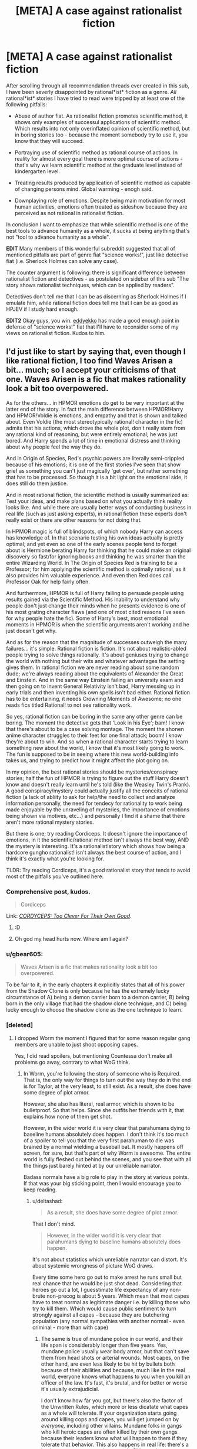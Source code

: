 #+TITLE: [META] A case against rationalist fiction

* [META] A case against rationalist fiction
:PROPERTIES:
:Author: deltashad
:Score: 37
:DateUnix: 1513032013.0
:DateShort: 2017-Dec-12
:END:
After scrolling through all recommendation threads ever created in this sub, I have been severly disappointed by rational*ist* fiction as a genre. /All/ rational*ist* stories I have tried to read were tripped by at least one of the following pitfalls:

- Abuse of author fiat. As rationalist fiction promotes scientific method, it shows only examples of successul applications of scientific method. Which results into not only overinflated opinion of scientific method, but in boring stories too - because the moment somebody try to use it, you know that they will succeed.

- Portraying use of scientific method as rational course of actions. In reality for almost every goal there is more optimal course of actions - that's why we learn scientific method at the graduate level instead of kindergarten level.

- Treating results produced by application of scientific method as capable of changing persons mind. Global warming - enogh said.

- Downplaying role of emotions. Despite being main motivation for most human activities, emotions often treated as sideshow because they are perceived as not rational in rationalist fiction.

In conclusion I want to emphasize that while scientific method is one of the best tools to advance humanity as a whole, it sucks at being anything that's not "tool to advance humanity as a whole".

*EDIT* Many members of this wonderful subreddit suggested that all of mentioned pitfalls are part of genre fiat "science works!", just like detective fiat (i.e. Sherlock Holmes can solve any case).

The counter argument is following: there is significant difference between rationalist fiction and detectives - as postulated on sidebar of this sub "The story shows rationalist techniques, which can be applied by readers".

Detectives don't tell me that I can be as discerning as Sherlock Holmes if I emulate him, while rational fiction does tell me that I can be as good as HPJEV if I study hard enough.

*EDIT2* Okay guys, you win. [[https://www.reddit.com/user/eddyekko][eddyekko]] has made a good enough point in defense of "science works!" fiat that I'll have to reconsider some of my views on rationalist fiction. Kudos to him.


** I'd just like to start by saying that, even though I like rational fiction, I too find Waves Arisen a bit... much; so I accept your criticisms of that one. Waves Arisen is a fic that makes rationality look a bit too overpowered.

As for the others... in HPMOR emotions do get to be very important at the latter end of the story. In fact the main difference between HPMOR!Harry and HPMOR!Voldie is emotions, and empathy and that is shown and talked about. Even Voldie (the most stereotypically rational! character in the fic) admits that his actions, which drove the whole plot, don't really stem from any rational kind of reasoning, but were entirely emotional; he was just bored. And Harry spends a lot of time in emotional distress and thinking about why people feel the way they do.

And in Origin of Species, Red's psychic powers are literally semi-crippled because of his emotions; it is one of the first stories I've seen that show grief as something you can't just magically 'get over', but rather something that has to be processed. So though it is a bit light on the emotional side, it does still do them justice.

And in most rational fiction, the scientific method is usually summarized as: Test your ideas, and make plans based on what you actually think reality looks like. And while there are usually better ways of conducting business in real life (such as just asking experts), in rational fiction these experts don't really exist or there are other reasons for not doing that.

In HPMOR magic is full of blindspots, of which nobody Harry can access has knowledge of. In that scenario testing his own ideas actually is pretty optimal; and yet even so one of the early scenes people tend to forget about is Hermione berating Harry for thinking that he could make an original discovery so fast/for ignoring books and thinking he was smarter than the entire Wizarding World. In The Origin of Species Red is training to be a Professor; for him applying the scientific method is optimally rational, as it also provides him valuable experience. And even then Red does call Professor Oak for help fairly often.

And furthermore, HPMOR is full of Harry failing to persuade people using results gained via the Scientific Method. His inability to understand why people don't just change their minds when he presents evidence is one of his most grating character flaws (and one of most cited reasons I've seen for why people hate the fic). Some of Harry's best, most emotional moments in HPMOR is when the scientific arguments aren't working and he just doesn't get why.

And as for the reason that the magnitude of successes outweigh the many failures... it's simple. Rational fiction is fiction. It's not about realistic-abled people trying to solve things rationally. It's about geniuses trying to change the world with nothing but their wits and whatever advantages the setting gives them. In rational fiction we are never reading about some random dude; we're always reading about the equivalents of Alexander the Great and Einstein. And in the same way Einstein failing an university exam and then going on to invent General Relativity isn't bad, Harry messing up in early trials and then inventing his own spells isn't bad either. Rational fiction has to be entertaining, it needs Crowning Moments of Awesome; no one reads fics titled Rational! to not see rationality work.

So yes, rational fiction can be boring in the same any other genre can be boring. The moment the detective gets that 'Look in his Eye'; bam! I know that there's about to be a case solving montage. The moment the shonen anime character struggles to their feet for one final attack; boom! I know they're about to win. And so when a rational character starts trying to learn something new about the world, I know that it's most likely going to work. The fun is supposed to be in seeing where this new world-building info takes us, and trying to predict how it might affect the plot going on.

In my opinion, the best rational stories should be mysteries/conspiracy stories; half the fun of HPMOR is trying to figure out the stuff Harry doesn't know and doesn't really learn until he's told (like the Weasley Twin's Prank). A good conspiracy/mystery could actually justify all the conceits of rational fiction (a lack of abliity to ask for help/the need to collect and analyze information personally, the need for tendecy for rationality to work being made enjoyable by the unraveling of mysteries, the importance of emotions being shown via motives, etc...) and personally I find it a shame that there aren't more rational mystery stories.

But there is one; try reading Cordiceps. It doesn't ignore the importance of emotions, in it the scientific/rational method isn't always the best way, AND the mystery is interesting. It's a rationalist!story which shows how being a hardcore gungho rationalist! isn't always the best course of action, and I think it's exactly what you're looking for.

TLDR: Try reading Cordiceps, it's a good rationalist story that tends to avoid most of the pitfalls you've outlined here.
:PROPERTIES:
:Score: 27
:DateUnix: 1513038686.0
:DateShort: 2017-Dec-12
:END:

*** Comprehensive post, kudos.

#+begin_quote
  Cordiceps
#+end_quote

Link: /[[http://archiveofourown.org/works/6178036/chapters/14154868][CORDYCEPS: Too Clever For Their Own Good]]/.
:PROPERTIES:
:Author: Noumero
:Score: 13
:DateUnix: 1513039818.0
:DateShort: 2017-Dec-12
:END:

**** :D
:PROPERTIES:
:Score: 2
:DateUnix: 1513040226.0
:DateShort: 2017-Dec-12
:END:


**** Oh god my head hurts now. Where am I again?
:PROPERTIES:
:Author: CouteauBleu
:Score: 2
:DateUnix: 1513070983.0
:DateShort: 2017-Dec-12
:END:


*** u/gbear605:
#+begin_quote
  Waves Arisen is a fic that makes rationality look a bit too overpowered.
#+end_quote

To be fair to it, in the early chapters it explicitly states that all of his power from the Shadow Clone is only because he has the extremely lucky circumstance of A) being a demon carrier born to a demon carrier, B) being born in the only village that had the shadow clone technique, and C) being lucky enough to choose the shadow clone as the one technique to learn.
:PROPERTIES:
:Author: gbear605
:Score: 4
:DateUnix: 1513043230.0
:DateShort: 2017-Dec-12
:END:


*** [deleted]
:PROPERTIES:
:Score: 1
:DateUnix: 1513121637.0
:DateShort: 2017-Dec-13
:END:

**** I dropped Worm the moment I figured that for some reason regular gang members are unable to just shoot opposing capes.

Yes, I did read spoilers, but mentioning Countessa don't make all problems go away, contrary to what WoG think.
:PROPERTIES:
:Author: deltashad
:Score: 2
:DateUnix: 1513236887.0
:DateShort: 2017-Dec-14
:END:

***** In Worm, you're following the story of someone who is Required. That is, the only way for things to turn out the way they do in the end is for Taylor, at the very least, to still exist. As a result, she does have some degree of plot armor.

However, she also has literal, real armor, which is shown to be bulletproof. So that helps. Since she outfits her friends with it, that explains how none of them get shot.

However, in the wider world it is very clear that parahumans dying to baseline humans absolutely does happen. I don't think it's too much of a spoiler to tell you that the very first parahuman to die was brained by a normal wielding a baseball bat. It mostly happens off screen, for sure, but that's part of why Worm is awesome. The entire world is fully fleshed out behind the scenes, and you see that with all the things just barely hinted at by our unreliable narrator.

Badass normals have a big role to play in the story at various points. If that was your big sticking point, then I would encourage you to keep reading.
:PROPERTIES:
:Author: Frommerman
:Score: 2
:DateUnix: 1513334964.0
:DateShort: 2017-Dec-15
:END:

****** u/deltashad:
#+begin_quote
  As a result, she does have some degree of plot armor.
#+end_quote

That I don't mind.

#+begin_quote
  However, in the wider world it is very clear that parahumans dying to baseline humans absolutely does happen.
#+end_quote

It's not about statistics which unreliable narrator can distort. It's about systemic wrongness of picture WoG draws.

Every time some hero go out to make arrest he runs small but real chance that he would be just shot dead. Considering that heroes go out a lot, I guesstimate life expectancy of any non-brute non-precog is about 5 years. Which mean that most capes have to treat normal as legitimate danger i.e. by killing those who try to kill them. Which would cause public sentiment to turn strongly against all capes - because they are butchering population (any normal sympathies with another normal - even criminal - more than with cape)
:PROPERTIES:
:Author: deltashad
:Score: 3
:DateUnix: 1513338082.0
:DateShort: 2017-Dec-15
:END:

******* The same is true of mundane police in our world, and their life span is considerably longer than five years. Yes, mundane police usually wear body armor, but that can't save them from head shots or arterial wounds. Most capes, on the other hand, are even less likely to be hit by bullets both because of their abilities and because, much like in the real world, everyone knows what happens to you when you kill an officer of the law. It's fast, it's brutal, and for better or worse it's usually extrajudicial.

I don't know how far you got, but there's also the factor of the Unwritten Rules, which more or less dicatate what capes as a whole will tolerate. If your organization starts going around killing cops and capes, you will get jumped on by /everyone,/ including other villains. Mundane folks in gangs who kill heroic capes are often killed by their own gangs because their leaders know what will happen to them if they tolerate that behavior. This also happens in real life: there's a basic agreement among the gangs in Chicago that anyone who fires upon ambulances or fire gets hunted down, and anyone who starts deliberately gunning for cops (as opposed to shooting to escape from them) also gets taken out. In the real world, every cop killing becomes big news. How often do you actually hear about it happening?

Anyway, cape attrition is quite high, mostly because capes are usually fighting other capes who often want to kill them. The average lifespan of a villain is said to be around 2 years I believe. Heroes last a good while longer due to more support, but their average is 5-10 years IIRC.
:PROPERTIES:
:Author: Frommerman
:Score: 6
:DateUnix: 1513367820.0
:DateShort: 2017-Dec-15
:END:

******** I am not talking about intentionally go out and killing heroes. But every time hero interrupt robbery he runs a risk of perpetrator having a gun and willing to use it. Every time any of capes get involved in gang scuffle, he runs risk of getting shot dead - because in confusion of conflict everybody just firing in general direction.

My point is that nobody would specifically hunt heroes - but for heroes any fight involving normals with guns is dangerous. And considering that we are talking about America a lot of people has guns.
:PROPERTIES:
:Author: deltashad
:Score: 2
:DateUnix: 1513374378.0
:DateShort: 2017-Dec-16
:END:

********* The same is true of cops in the real world, who are statistically far more vulnerable and don't have access to superpowered healing abilities. Police attrition varies by location, but there is nowhere in this country where the average lifespan of a cop is five years. Add in the fact that some large percentage of handgun shots are survivable in the real world, ignoring the various regeneration and healing abilities of the Wormverse, and I'm not sure why you think parahuman attrition to baseline humans in particular should be so high.
:PROPERTIES:
:Author: Frommerman
:Score: 5
:DateUnix: 1513377076.0
:DateShort: 2017-Dec-16
:END:

********** The difference between heroes and police is that most capes are glass canons. It doesn't make sense to send several heroes to apprehend couple of robbers with guns because heroes already streatched thin, while police tends to show up in force in bad neighbourhoods.

Another difference is that the most effective tactic to not get arrested by police is to run away because most cops aren't all that fit. But normals almost never can outrun capes, so the only option against capes is to make them cautious to slow them down. Guns is the only way to credibly threaten capes and most people aren't good enough shooters to make shots threatening and miss at the same time, so the conclusion seems obvious - a lot of accidently dead capes.
:PROPERTIES:
:Author: deltashad
:Score: 1
:DateUnix: 1513404323.0
:DateShort: 2017-Dec-16
:END:

*********** They aren't going to send capes who are vulnerable to bullets into situations where there are going to be bullets. They'll send Armsmaster, who has armor, or Aegis, whose body is infinitely redundant, or Velocity, who can dodge them, instead.

In the bank robbery, they sent the Wards because the PRT already knew the Undersiders' MO. People who only do larceny and don't do drugs or take territory have no reason to branch out into murder because that would make them a target. While the Empire and ABB existed and were recruiting from their high schools, going after some glorified thieves was not a smart allocation of resources, they knew this, and they knew Tattletale knew this. Whether they won or lost, they knew the Wards were coming back only with injuries they could survive.

Similarly, if we know there are going to be armed people willing to kill at a location, we send in SWAT in the real world. We don't deliberately send normal beat cops into situations which will be dangerous unless there is no other choice. In the Wormverse, they only send parahumans in when there are parahumans on scene. We never see them, because it's a story about capes, but normal police do exist and do all their normal stuff. Capes largely aren't used for crowd control both because of the dangers you describe and because using capes as riot police would quickly sour public perception of capes. This directly counters the mission of the Protectorate.

So I'm still not sure what the problem is here. A significant fraction of capes are more or less immune to bullets. Brute powers are the most common. When there are going to be bullets, they send in the bulletproof people. When they need battlefield control, they have the squishy Vistas stand behind the bulletproof people. They have Thinkers and tactitcians stand far away from the action watching through screens. Tinkers either support their teams or make themselves bulletproof and wade into the action.

Capes do still die to random normals. It's mostly off screen because that's not what the story is about, but it absolutely happens. However, the biggest threat to any cape is other capes because the Protectorate sets things up so that capes are usually on both sides of any cape fight and because they use their resources intelligently. Protectorate heroes don't usually get shot by normals because the Protectorate sets things up to minimize that. No Path to Victory necessary.
:PROPERTIES:
:Author: Frommerman
:Score: 3
:DateUnix: 1513407639.0
:DateShort: 2017-Dec-16
:END:


******* It's a bit more nuanced than that. The United States has a culture of unwritten rules that prevents both villains and heroes from causing too much collateral damage, both to conserve their numbers to deal with S-class threats like Endbringers, and to limit collateral damage. This doesn't completely work, as both groups tend to escalate when one side wins too many times, leading to a chain reaction of chaos. It's not explicitly mentioned, but a couple of years before the beginning of Worm, there were instances of people using guns on capes. But those ended up going poorly for the gunmen, with many groups using lethal force to take them out. The result is that both Villains and Heroes attempt to preserve the status quo, until something major happens that sets off a chain reaction (like a prominent member of the ABB getting arrested, for example). It is also worth pointing out that public sentiment regarding capes is discussed and dealt with. The PRT director in charge of brockton bay discussed at length about how her priority is to limit collateral damage and to prevent the teenage superheroes from turning the public against them.
:PROPERTIES:
:Author: liquidmetalcobra
:Score: 1
:DateUnix: 1513369502.0
:DateShort: 2017-Dec-15
:END:

******** I am not talking about going after heroes specifically. I am talking about some drunks who thought that molesting woman are good idea and one of whose had gun when they were interrupted by hero. I am talking about gangs scuffles when some gang member just firing in general direction when one of the bullets by chance hit one of the capes.

Fight and violence in general is kind of random, and you are not much safer if opposing side doesn't actively try to kill you.
:PROPERTIES:
:Author: deltashad
:Score: 1
:DateUnix: 1513375163.0
:DateShort: 2017-Dec-16
:END:

********* Theres a bit of [[https://www.reddit.com/r/Parahumans/comments/31q3ht/worm_whats_the_unwritten_rules_say_about_packing/cq4dmnw/][WoG]] that expands on guns specifically. Although that was mostly towards *capes* packing heat, this also presumably applies to most gangs. With regards to firearms held by normals, I feel like it isn't too much of a stretch to presume that most people who aren't part of the government, or villains in their own right (gangs/capes) won't really have access to them. It is true that capes tend to live violent lives, although their careers are extended somewhat by both the support they get from joining the PRT, and the existence of superpowered healers.
:PROPERTIES:
:Author: liquidmetalcobra
:Score: 1
:DateUnix: 1513376177.0
:DateShort: 2017-Dec-16
:END:

********** We are talking about America here, there are 0.89 gun per capita. With that amount of guns, it's reasonable to assume that when you get into fight opposing side would more likely has guns that not.
:PROPERTIES:
:Author: deltashad
:Score: 1
:DateUnix: 1513402051.0
:DateShort: 2017-Dec-16
:END:

*********** Was the gun rate really that high in 2013? Even if it was, is it so unreasonable to assume that there is better gun control in Earth Bet?
:PROPERTIES:
:Author: liquidmetalcobra
:Score: 1
:DateUnix: 1513402666.0
:DateShort: 2017-Dec-16
:END:

************ Number of guns in 2009 was around 300 millions [[https://en.wikipedia.org/wiki/Estimated_number_of_guns_per_capita_by_country][link]], population of USA is about 325 millions.

Considering that number of high profile dangerous psychos is a lot higher in Earth Bet I expect number of guns per capita to raise compared to our world.
:PROPERTIES:
:Author: deltashad
:Score: 1
:DateUnix: 1513405406.0
:DateShort: 2017-Dec-16
:END:


*** Waves Arisen /is/ bullshit though. The protagonist wins by virtue of (re)discovering some random and entirely trivial topological/graph theoretic fact that makes his attack magically more powerful due to author fiat.
:PROPERTIES:
:Author: TheLegendofFredDurst
:Score: 1
:DateUnix: 1513176679.0
:DateShort: 2017-Dec-13
:END:

**** I really don't think that's the bullshit bit, I thought that was quite fun and neat. I feel like the real bullshit is the fact that water clones just happen to give free chakra.

Not that conservation of chakra was ever stated as a law, but it still feels too much like a free lunch.
:PROPERTIES:
:Author: Schpwuette
:Score: 4
:DateUnix: 1513341434.0
:DateShort: 2017-Dec-15
:END:

***** Eh. Its dependent on a lot of things.

As a mathematician, I the fact that some random mathematical facts were sprinkled in there without much rhyme or reason from a mechanics perspective made me a bit salty.
:PROPERTIES:
:Author: TheLegendofFredDurst
:Score: 2
:DateUnix: 1513360250.0
:DateShort: 2017-Dec-15
:END:


**** It's been a long time since I read it. What was the fact?
:PROPERTIES:
:Author: eaglejarl
:Score: 2
:DateUnix: 1513182283.0
:DateShort: 2017-Dec-13
:END:

***** That since Naruto's chakra construct for /his/ version of the Rasengan happens to be a cyclone (which is homeomorphic to a Torus) that one can fit all 7 chakra natures into his Rasengan due to the 7 color theorem (the version of the 4 color theorem on a donut). Something which he is able to even attempt do via a deus ex machina at that point in the climax.

It is obviously clear that a large portion of the mechanics up until this point fell into place simply so that this little fact can be applied in a meaningful way. This feels extremely forced and relies on too many implausible coincidences piling up.
:PROPERTIES:
:Author: TheLegendofFredDurst
:Score: 3
:DateUnix: 1513184391.0
:DateShort: 2017-Dec-13
:END:


** What stories, in particular, have you read?

What definition of "scientific method" are you using? In which specific situations it's irrational to use it, in your opinion?

Additionally, I would like to confirm that it's the case against rational*/ist/* fiction in particular, not /rational/ fiction of which rationalist fiction is a subgenre of.
:PROPERTIES:
:Author: Noumero
:Score: 22
:DateUnix: 1513033438.0
:DateShort: 2017-Dec-12
:END:

*** u/deltashad:
#+begin_quote
  Additionally, I would like to confirm that it's the case against rationalist fiction in particular, not rational fiction of which rationalist fiction is a subgenre of.
#+end_quote

Yes, I am against rationalist fiction not rational fiction.

#+begin_quote
  What stories, in particular, have you read?
#+end_quote

HPMOR, Waves arisen, origin of species...

#+begin_quote
  In which specific situations it's irrational to use it, in your opinion?
#+end_quote

IMO if you are not scientist by trade it's almost always time/cost effective to hire actual scientist than trying to figure out things yourself. That's presuming you really need to figure something out, because most of human desires easily achivable without research at all.
:PROPERTIES:
:Author: deltashad
:Score: 14
:DateUnix: 1513035110.0
:DateShort: 2017-Dec-12
:END:

**** u/Noumero:
#+begin_quote
  Yes, I am against rationalist fiction not rational fiction.
#+end_quote

I think you need to make that more explicit, then. There has been some [[https://www.reddit.com/r/rational/comments/5jvd89/d_outsider_viewpoint_why_rational_fiction_is/][unpleasant incidents]] with people picking a strawman's definition of "rational fiction", then accusing all works in the genre of being inherently bad because of it. Ironically, your post as it is now may receive an irrational kneejerk-negative reaction because of it. I advice putting it in bold,

*** enormous
    :PROPERTIES:
    :CUSTOM_ID: enormous
    :END:
...letters at the beginning.

That said, your complaints are sort-of circular then. Rationalist fiction shows successful use of scientific method? /Of course/, it's the entire point: rationalist fiction is fiction /about/ successful use of scientific method/explicit rationality techniques, just as detective novels are about successfully solving mysteries, or superhero stories about successful superheroing.

The rest follows: rationalist fiction is likely to have a protagonist who would (even if it's cost-ineffective from some "objective" perspective) strive to use scientific method personally, and likely to have characters who would believe the results acquired this way.

Emotions... I don't think /Origin of Species/ or /HPMoR/ downplay them that much. Even if it seems this way, see previous point: from rationalist fiction's definition follows that it's likely to have protagonists who would suppress or put aside their emotions.
:PROPERTIES:
:Author: Noumero
:Score: 24
:DateUnix: 1513036651.0
:DateShort: 2017-Dec-12
:END:

***** u/deltashad:
#+begin_quote
  That said, your complaints are sort-of circular then. Rationalist fiction shows successful use of scientific method? Of course, it's the entire point
#+end_quote

Yes, but there is one significant difference between rationalist fiction and detectives - as postulated on sidebar of this sub "The story shows rationalist techniques, which can be applied by readers".

Detectives don't tell me that I can be as discerning as Sherlock Holmes if I emulate him, while rational fiction does tell me that I can be as good as HPJEV if I study hard enough.
:PROPERTIES:
:Author: deltashad
:Score: 10
:DateUnix: 1513037753.0
:DateShort: 2017-Dec-12
:END:

****** I agree with [[/u/Subrosian_Smithy][u/Subrosian_Smithy]]. Techniques are valid, it's correct to use them in contexts similar to those in rationalist stories to be more effective, but it doesn't mean you would come across situations where their use is /as/ effective as in rationalist stories. You can become as good at using rationality as HJPEV, but you won't magically come across an exploitable magical system because of it, just as you're unlikely to encounter your Moriarty if you become as good as Sherlock Holmes.

Rationalist stories optimize for showing off rationality, real life doesn't.
:PROPERTIES:
:Author: Noumero
:Score: 10
:DateUnix: 1513039103.0
:DateShort: 2017-Dec-12
:END:

******* u/deltashad:
#+begin_quote
  You can become as good at using rationality as HJPEV
#+end_quote

The only reason we know that HJPEV is good at using rationality because of his depicted successes.

So if we apply the same definition for "good at using rationality" to us then we would have to conclude that we would never as "good at using rationality" as HPJEV because our world is not as exploitable. Q.E.D.
:PROPERTIES:
:Author: deltashad
:Score: 6
:DateUnix: 1513043861.0
:DateShort: 2017-Dec-12
:END:

******** Remember that rationalist stories are also---/almost/ always---rational stories. In a rational story, you /don't/ just win by author fiat; you win because the things you do would mean that you "logically should" win; you would win with high probability in most universes where you "were" that character facing that problem at that time. (Compare: win probabilities from a given board-state in chess.)

HPJEV didn't win in HPMoR /because/ the story is "a story where rationalism wins." Instead, HPJEV wins because the story begins with altered axioms (highly exploitable conditions) and then proceeds along with a highly simulationist storytelling stance from there, letting things just happen as they may. The only reason HPJEV wins is because, under those particular exploitable conditions, HPJEV is the "right person for the job." The only author fiat is in choosing to focus on a character with those traits in the first place.

For an analogy: say that you create a fighting game. Say, then, that you program an AI fighter for that game. If the bot just "got lucky" and won, then narrativizing that success would be author fiat in storytelling. There's no reason to highlight that story over all the cases where the bot lost, so telling it anyway is sort of a selection effect; the "moral" it implicitly communicates is "be more like this", but whatever the audience thinks "this" was, it wasn't what helped the bot win. There's no applicability to your own life, no useful data to update on. So that's bad, in the way you're talking about here.

But if, on the other hand, the AI fighter was programmed in such a way that it can /take advantage/ of the rules of the game, such that it /usually/ wins given its programming, then there is no author fiat in telling a story about the program winning. The resulting story wouldn't be the result of a selection effect, it's just a central demonstration of a lesson: that under these conditions, these traits /do/ help the AI---and you, if you copy them---to win. The AI is still playing by the rules of the game; and the author isn't "fudging" anything by telling the story. The only special thing that happened, was for the programmer to make the AI what it was.

The point of stories like HPMoR---similar to stories about successes in competitive tactics---is that you can learn lessons from them about what kinds of ways particular situations can be exploited to your advantage. If those situations never come up in your life, then those lessons might not be directly applicable. But if those lessons are abstract or general enough, you might be able to find /analogous/ or /isomorphic/ situations in your own life that can be exploited for /similar reasons/.
:PROPERTIES:
:Author: derefr
:Score: 9
:DateUnix: 1513045849.0
:DateShort: 2017-Dec-12
:END:

********* u/deltashad:
#+begin_quote
  For an analogy: ...
#+end_quote

Let me extend your analogy. Ordinary fiction use author fiat to tell only about instances in which bot "got lucky" and won, rationalist fiction use author fiat to tell only about instances in which player plays only against advanced AI and lose. And that's the problem - both types of fiction give me distorted image of the world.

What's worse because of distorted image of the world, I can't apply lessons learned in HPMOR because I can never be sure how much real world is similar to it's distorted image.
:PROPERTIES:
:Author: deltashad
:Score: 2
:DateUnix: 1513048802.0
:DateShort: 2017-Dec-12
:END:

********** u/derefr:
#+begin_quote
  I can never be sure how much real world is similar to it's distorted image
#+end_quote

How do you mean?

If you mean that you can't be sure what /lessons/ match up with the real world, that's not really a problem: rationality is rationality; it works wherever minds are trying to do logic. Unlike in detective stories, where there might be some type of evidence-gathering technique that doesn't exist in reality, there's no "fake rationality" that these stories invent, that only works in the story. The lessons of a rationalist story are applicable as long as your situation is truly congruous to the ones faced in the story.

If you mean that you can't tell whether your situation is truly congruous... I'm not sure how to help you here. Maybe I can point out that most of the tools of rationality are context-free, and just work to solve a /local/ problem as long as they match the /local/ context of that problem, without requiring any larger global pattern match up? (I.e. anchoring and framing effects still exist whether or not your setting contains magic or God or whatever else.)

I should mention that the /concrete/ lesson probably /isn't/ applicable, any more than a magical detective skill learned in a fantasy world would be, but the concrete lesson is rarely the point, and is rarely emphasized as the point in comparison to the more abstract rationality-technique that was employed to derive the concrete tactic.

So, for example: HPJEV notices an arbitrage opportunity between gold and Galleons. The real world does not have any similar longstanding arbitrage opportunity, because Galleons /are a made-up exploitable part of this setting/. But the lesson wasn't about Galleons; the lesson was about exploiting arbitrage opportunities, and that lesson /is true/ even though its concrete referent in the story is made up, and in fact made to be /especially easy/ to demonstrate the particular applicability of this technique to it.

Mind you, the situations in a rationalist story aren't strawmen; they don't sport exploitable flaws that have no real-world equivalent. Teaching the skill of exploiting arbitrage opportunities would be pointless if there were no real arbitrage opportunities. The ones that exist in reality (between different stock exchanges, as exploited by High-Frequency Trading, for example) are just much harder to talk about, and also much less exciting to learn about or to watch a character attempt to exploit. The examples in a rationalist story are chosen in order to make the lesson of the advantage a particular tool of rationality gives you more /salient/---*not* in order to give a character with that rationalist tool an "easy time."
:PROPERTIES:
:Author: derefr
:Score: 2
:DateUnix: 1513049882.0
:DateShort: 2017-Dec-12
:END:

*********** As I have mentioned in redacted thread detail, I concede defeat in this particular line of discussion regarding genre fiat on "science works!"
:PROPERTIES:
:Author: deltashad
:Score: 2
:DateUnix: 1513055284.0
:DateShort: 2017-Dec-12
:END:


****** I think you actually /can/ be as good as HPJEV.

The problem is that HPJEV (like many other rationalist protagonists) lives in a highly exploitable universe, and most of his interactions are with people who are not as smart as he is.

The real world is much less exploitable (or at least, it has fewer easy-to-reach low-hanging fruits) and it's generally better at keeping up with you.
:PROPERTIES:
:Author: Subrosian_Smithy
:Score: 17
:DateUnix: 1513038203.0
:DateShort: 2017-Dec-12
:END:

******* I don't fundamentally disagree with you, but it's kind of like saying "You can be as strong as Cloud if you train hard enough, it's just that in real life giant swords are way heavier".
:PROPERTIES:
:Author: CouteauBleu
:Score: 25
:DateUnix: 1513039890.0
:DateShort: 2017-Dec-12
:END:

******** well sure, but, it's not like HPMOR is telling you that the universe is realistic. in fact it points out constantly how much of an advantage harry has by talking about how scientifically illiterate its populace is
:PROPERTIES:
:Author: Croktopus
:Score: 6
:DateUnix: 1513050508.0
:DateShort: 2017-Dec-12
:END:


******* u/deltashad:
#+begin_quote
  I think you actually can be as good as HPJEV.
#+end_quote

The problem is we know HPJEV is good only by his successes which as we have already established we are unable to replicate
:PROPERTIES:
:Author: deltashad
:Score: 7
:DateUnix: 1513038897.0
:DateShort: 2017-Dec-12
:END:

******** [deleted]
:PROPERTIES:
:Score: 7
:DateUnix: 1513050326.0
:DateShort: 2017-Dec-12
:END:

********* As have already been mentioned somewhere in the thread "The final tally of Successes to Failures is 165-172."

Coin flip chance that any my plan work out (including plans to invent something) is order of magnitude better than anything humanity has today.
:PROPERTIES:
:Author: deltashad
:Score: 4
:DateUnix: 1513056542.0
:DateShort: 2017-Dec-12
:END:

********** That's not what that tally is measuring, though. If you knew you had a coin-flip chance of succeeding at anything then you would be incentivized to attempt especially difficult tasks with low probabilities of succeeding.

HJPEV, and other rationalist protagonists, pick their battles carefully. The munchkining he does is primarily based on exploiting the fact that the insular Magical Britain has not yet incorporated several key muggle discoveries. While this specifically is not a situation you are likely to encounter, the general practice of understanding where your comparative advantage lies and capitalizing on it is /very/ useful in real life.

The reason modern research is so hard is because we have so much knowledge that incredibly fine statistical tools are required to meaningfully add to it. Just a few centuries ago, though, a well-educated and well-funded polymath could make valuable original contributions to mathematics, physical science, naturalism, and philosophy in their lifetime.

So what successes, specifically, do you argue we are unable to replicate?
:PROPERTIES:
:Author: darkardengeno
:Score: 6
:DateUnix: 1513094251.0
:DateShort: 2017-Dec-12
:END:

*********** The issue with your arguments is that I can use them to defend massively overpowered protagonist in any shit story by saying "well it's not protagonists that is overpowered it's just protagonists happen to find himself in the underpowered world".

#+begin_quote
  Just a few centuries ago
#+end_quote

And I wouldn't mind to read HPMOR if I was living just a few centuries ago. Just as I woudn't mind to believe in astrology if I was living just a few centures ago.
:PROPERTIES:
:Author: deltashad
:Score: 2
:DateUnix: 1513097508.0
:DateShort: 2017-Dec-12
:END:

************ HPMOR /is/ set a few centuries ago, that's the point! Not chronologically, but culturally and technologically. The reason we don't tend to like overpowered protagonists is because they are narratively unsatisfying; any conflicts with them are boring and one-sided. This is not the case with HPMOR or with most rationalist fiction in my experience.

I think the core of your argument is that rationalist fiction claims to demonstrate techniques which can be applied to real life and you don't believe this claim is true.

If that's your belief, then you are wrong. The techniques Harry uses are applicable in real life, which I know because I myself have had great success in applying them! Knowing not to reject uncomfortable truths, not to throw up mental stop signs when a line of inquiry looks worrying, to make your beliefs pay rent, to investigate confusing phenomena with a scientific approach, /these/ techniques HPMOR demonstrates quite well and they have proven to be exceedingly valuable to me.

If that isn't enough for you, then what are you expecting? Our world doesn't contain magic to exploit and if it did it would probably already be well exploited.

This brings me to what I think is the very center of the debate: rationalist fiction often contains settings with large amounts of free energy which the protagonists exploit. What is unrealistic about rationalist works is that the free energy exists in the first place (which is why most rationalist works are fanfics to provide a measure of credibility).

The appeal of rationalist works is watching that free energy be exploited by a reasonably intelligent protagonist and usually antagonist as well. It's fun to see lots of free energy get gobbled up in one go and if it is written well it will demonstrate how /we/ might best find and consume the much smaller specks of free energy in the real world.

It does not literally promise that we will find huge troves of free energy any more than canon Harry Potter promises that if we're lucky our 11th birthday will be interrupted by a letter from Hogwarts.
:PROPERTIES:
:Author: darkardengeno
:Score: 3
:DateUnix: 1513101975.0
:DateShort: 2017-Dec-12
:END:

************* u/deltashad:
#+begin_quote
  overpowered protagonists doesn't feel satisfying, while HPMOR does
#+end_quote

Your feelings are subjective and as such don't make good argument in discussion.

#+begin_quote
  I think the core of your argument is that rationalist fiction claims to demonstrate techniques which can be applied to real life and you don't believe this claim is true.
#+end_quote

I have this exact argument about ten time in this thread. The general conclusion in this line of discussion as I see it is that depending on your exact definition of a word 'techniques' you can be right (and I have even admitted it in EDIT2 in the details of the thread) or you can be wrong (as evidenced by several others failing to make a convincing argument with their definition of 'techniques')

#+begin_quote
  rationalist fiction often contains settings with large amounts of free energy
#+end_quote

I don't have a problem with amount of energy, I have a problem with form the large amount of free energy takes - namely it all takes such convinient form that can be exploited by scientific method, quick thinking or what have you.

In reality free of energy takes a lot of different forms: social unoptimality, psychological unoptimality, philosophical unoptimality, etc... So it makes me suspicious to the distribution of free energy in rationalist fiction
:PROPERTIES:
:Author: deltashad
:Score: 2
:DateUnix: 1513104487.0
:DateShort: 2017-Dec-12
:END:


**** u/Croktopus:
#+begin_quote
  origin of species
#+end_quote

i'll defend rationalist fiction with this one as my example then. certainly it's gonna be more specific than your complaints, but i dont think any of your complaints /really/ apply to it. you can argue about whether it's the exception or the rule, but...if only 2 out of 3 are subject to your complaints, that'd be a crappy rule

#+begin_quote
  scientific method overused and treated as an automatic win
#+end_quote

a huge sub-plot of origin of species is that not only is red trying to be a scientist, thus explaining why he uses the scientific method, but also that the results of him using the scientific method were not quite what he wanted. with charmander at the start, it was successful but not new information that he discovered, and with his actual research project the results were super underwhelming and forced him to reconsider how he was approaching the question in the first place.

i would certainly call them both successful uses of the scientific method, but they hardly solved any problems.

and throughout the story, other uses of rational tools are quite prevalent as well (goal factoring, bayesian probabilities, pre-mortems all come to mind), showing that the scientific method doesn't apply to every problem

#+begin_quote
  scientific method isnt a tool of persuasion
#+end_quote

that's another subplot of the story as told from leaf's perspective, in terms of how entrenched people are in their ideals, and the best ways to persuade people coming from laura. the arc where she's writing about the pewter city exhibit is a great example of this point, and the continued arguments in comment sections (woah so meta) are other portrayals of how unpersuasive the scientific method can be

#+begin_quote
  downplaying role of emotions
#+end_quote

this one sort of bothers me, because i feel like the default criticism of rationality in general is that striving to be rational is striving to have no emotions. becoming vulcans is not the goal.

but emotion is HUGE in pokemon origin of species. sometimes in terms of psychological disorders (and disorder-like things), like with red's partition or aiko's dad, but also in terms of just motivations for current activities, like blue's arrogance or impulsive decisions.

it is true that characters (red in particular) are sometimes forced to act against where their emotions would guide them, but that's also kind of the point, and not unrealistic. if im mad at someone and want to punch them in the face, i generally fight that impulse and, well, dont punch them in the face. emotions are great informers, but not great deciders, if that makes any sense. sometimes we can't help but be driven by our emotions, and that sort of thing certainly happens in rationalist fiction, but it isn't virtuous in its own right and doesn't need to be portrayed that way.
:PROPERTIES:
:Author: Croktopus
:Score: 9
:DateUnix: 1513050334.0
:DateShort: 2017-Dec-12
:END:


**** Hiring people is generally pretty expensive though, no?
:PROPERTIES:
:Author: FeepingCreature
:Score: 8
:DateUnix: 1513035588.0
:DateShort: 2017-Dec-12
:END:

***** Yes, but it can be circumvented by hiring scientist from the coutry with small GDP per capita.
:PROPERTIES:
:Author: deltashad
:Score: 4
:DateUnix: 1513035966.0
:DateShort: 2017-Dec-12
:END:

****** Have you had much success with your strategy of hiring scientists from poor countries to research unusual problems? If so, why do you think the rest of civilization has failed to capitalize on this resource?
:PROPERTIES:
:Author: darkardengeno
:Score: 9
:DateUnix: 1513039009.0
:DateShort: 2017-Dec-12
:END:

******* Okay, let me rephrase what I was trying to say:

(here and below "research" = "coming up with significantly more effective than previously known scientific solution to your problem", notice distinction between "research" and making some progress and publishing papers)

Doing research is hard. Doing research is freaking hard. Doing research is so hard that doing almost anything is easier. That's why any rational human being should try doing research only as the last resort solution to any given problem.
:PROPERTIES:
:Author: deltashad
:Score: 2
:DateUnix: 1513040015.0
:DateShort: 2017-Dec-12
:END:

******** Good thing then that I haven't seen any ratfic describe anyone doing any /proper/ research then, or recommend it as a general solution to problems. It's mostly tricks humanity discovered 2-3 hundred years ago, with a dash of 50-year old science added in once in a while as a spice.
:PROPERTIES:
:Author: melmonella
:Score: 3
:DateUnix: 1513040775.0
:DateShort: 2017-Dec-12
:END:

********* pokemon origin of species has an original research subplot

it's shown to be very frustrating at every step and the protagonist is forced to revise his hypothesis multiple times. and after 50 chapters he still hasn't discovered what he wants to discover, all he's done is published an article that says "yeah this might sort of be the way this works, but i have no idea why or how and the correlation is super weak and there are a bunch of confounding factors and jeeze i need to do some more experiments"
:PROPERTIES:
:Author: Croktopus
:Score: 7
:DateUnix: 1513050668.0
:DateShort: 2017-Dec-12
:END:

********** Well, I haven't read it. It is entirely uncommon in any case.
:PROPERTIES:
:Author: melmonella
:Score: 1
:DateUnix: 1513076453.0
:DateShort: 2017-Dec-12
:END:


********* The problem is rational fiction claims that doing these tricks would bring me results on par or even better than doing research (see EDIT in the thread details)
:PROPERTIES:
:Author: deltashad
:Score: -1
:DateUnix: 1513041751.0
:DateShort: 2017-Dec-12
:END:

********** Which ratfic says that very basic techniques will give you better results than advanced research techniques?
:PROPERTIES:
:Author: melmonella
:Score: 5
:DateUnix: 1513041851.0
:DateShort: 2017-Dec-12
:END:

*********** The definition of rationalist fiction in this sub sidebar:"The story shows rationalist techniques, which can be applied by readers".

You may say that I can replicate techniques but not spectacular results. But I can replicate ridiculous things Sherlock did without results too, and detectives don't claim to "shows techniques, which can be applied by readers".
:PROPERTIES:
:Author: deltashad
:Score: 0
:DateUnix: 1513043312.0
:DateShort: 2017-Dec-12
:END:

************ No. What the sub sidebar means is that when a rational main character points out how a particular cognitive bias prevents proper logic, or how to properly, truly test an idea, the reasoning behind their words is true. When, in HPMOR, Harry and Draco investigate the inheritance of magic, the logic behind Harry's deductions (given the evidence he had and the amount of biological education he had) is sound, and applying that sort of logic in a similar situation would get you pretty good results.

But take detective stories for example; let's use the example of Sherlock Holmes. There are rarely moments in the new Sherlock Holmes movie where the viewer can actually mimic what's going on in Sherlock's head. Sherlock doesn't truly show you his process; sure he talks out his deductions, but he doesn't illustrate a method that will help you get there on your own. That's how it's different. No amount of reading/watching Sherlock will make you better at solving mysteries; no amount of watching/reading about Sherlock having epiphanies will help you any of your own.

But personally I found that after reading a lot of rational stories, I actually started noticing when I was confused more often. I began to realize, more often, when I didn't really understand something. I began to actually think about my thinking in a more proactive way, and I actually sat down, decided what my goals where, and decided to put in a halfway decent effort into optimizing towards them.

That's how the techniques of rational fictions, at least for this reader, were applied. Not by magically turning me into some kind of god-like world optimizing super smart machine; but by making me aware that my life is something I should be trying to optimize. And yes, with this new mode of thinking (spurred on by reading good rational fiction), I have seen results.

EDIT: And also, just to make clear; the 'tricks' you're talking about (the ones that apparently 'replace' research) in your post are not the techniques that the reddit sub bar is talking about. The reasoning that gets a person to decide to use that sort of trick is.
:PROPERTIES:
:Score: 9
:DateUnix: 1513047281.0
:DateShort: 2017-Dec-12
:END:

************* u/deltashad:
#+begin_quote
  What the sub sidebar means is that when a rational main character points out how a particular cognitive bias prevents proper logic, or how to properly, truly test an idea, the reasoning behind their words is true.
#+end_quote

Hmm, you might be onto somthing here. But if you are right then I would expect a lot less cheap research-like masturbation in the genre and a lot more applications of the same reasoning to everyday problems.
:PROPERTIES:
:Author: deltashad
:Score: 2
:DateUnix: 1513049921.0
:DateShort: 2017-Dec-12
:END:

************** But everyday problems aren't something anybody wants to read about. That's why it's rational fiction, not textbooks. I don't want to read about a student optimizing towards good grades and an awesome social life. I want to read about genius wizard kids optimizing towards taking over the world.
:PROPERTIES:
:Score: 8
:DateUnix: 1513050234.0
:DateShort: 2017-Dec-12
:END:

*************** As I have mentioned in redacted thread detail, I concede defeat in this particular line of discussion regarding genre fiat on "science works!"
:PROPERTIES:
:Author: deltashad
:Score: 2
:DateUnix: 1513055331.0
:DateShort: 2017-Dec-12
:END:


************ You can apply a lot of the rationalist techniques discussed in the fic itself to different parts of your life but nowhere in the definition does it promise you success for doing it. There are tons of people on this sub that have applied rational techniques to different aspects of their life (with mixed results, obviously) so your complaint isn't really making sense to me.
:PROPERTIES:
:Author: Kishoto
:Score: 2
:DateUnix: 1513044062.0
:DateShort: 2017-Dec-12
:END:

************* (*) "The story shows rationalist techniques, which can be applied by readers"

If you interpret (*) as "you can replicate techniques but not results" then this should not be definition of rationalist fiction - because I can replicate techniques from Sherlock Holmes without results too. And nobody think that Sherlock Holmes is rationalist.

If you interpret (*) as "you can replicate techniques and slightly degraded results" then it's just not true - because no amount of studying would allow me to replicate successes of HPJEV.
:PROPERTIES:
:Author: deltashad
:Score: 1
:DateUnix: 1513047938.0
:DateShort: 2017-Dec-12
:END:

************** Your logic is supremely flawed here.

You can get results; that's without question. As I said, there are definitely people on this very sub that have applied rationalist techniques in life and found both success and failure.

Comparing yourself to HJPEV isn't a fair comparison because he has a narrative structure and a setting in which he can mercilessly exploit his "Muggle" techniques to his heart's content, so he consistently yields dividends (sometimes but not always)

You can apply rationalist techniques and find both success and failure in your own life. But that doesn't mean you're going to discover partial transfiguration or a true patronus (or whatever the equivalents in real life would be)
:PROPERTIES:
:Author: Kishoto
:Score: 7
:DateUnix: 1513049592.0
:DateShort: 2017-Dec-12
:END:


****** Scientists cheap enough to hire easilly are usually shit enough to not be worth hiring. You aren't the only one hiring on the market.
:PROPERTIES:
:Author: melmonella
:Score: 3
:DateUnix: 1513038395.0
:DateShort: 2017-Dec-12
:END:


** I don't want to say that stories here don't have the aforementioned pitfalls. The authors aren't perfect, as you would expect from a community built on fanfiction and a web serials. However, based on your post, how deeply did you actually read anything recommended here?

HPMOR is an example of rational fiction. It's not the best, not in my personal top 5, but I'll try to reference it here.

#+begin_quote
  it shows only examples of successful applications of scientific method
#+end_quote

We remember successes more clearly as failures. Of course creation of True Patronus and Partial Transfiguration was ridiculous. But HJPEV did fail in Comed-Tea, determining actual source of magic, understanding Philosopher's Stone, etc.

Lex Luthor from the Metropolitan Man did not completely succeed with understanding cryptonite and Superman.

#+begin_quote
  Portraying use of scientific method as rational course of actions. In reality for *almost* every goal there is more optimal course of actions - that's why we learn scientific method at the graduate level instead of kindergarten level.
#+end_quote

The scientific method is only intended to close gaps in your heuristics. How do you discover whether this is *almost* every goal?

#+begin_quote
  Treating results produced by application of scientific method as capable of changing persons mind. Global warming - enough said.
#+end_quote

Amelia Bones would be the best example here.

#+begin_quote
  emotions often treated as sideshow because they are perceived as not rational in rationalist fiction.
#+end_quote

Crowning moments of awesome of HPMOR - True Patronus, the final stand with something to protect - were completely emotion-based.
:PROPERTIES:
:Author: ShareDVI
:Score: 10
:DateUnix: 1513034319.0
:DateShort: 2017-Dec-12
:END:

*** u/deltashad:
#+begin_quote
  Of course creation of True Patronus and Partial Transfiguration was ridiculous. But HJPEV did fail in Comed-Tea, determining actual source of magic, understanding Philosopher's Stone, etc.
#+end_quote

Number of failures doesn't matter if it's dwarfed by number of successes.

#+begin_quote
  Crowning moments of awesome of HPMOR - True Patronus, the final stand with something to protect - were completely emotion-based.
#+end_quote

Again, emotions are the reason we do anything, not some fuel for you spells.
:PROPERTIES:
:Author: deltashad
:Score: 0
:DateUnix: 1513035662.0
:DateShort: 2017-Dec-12
:END:

**** *Obvious HPMOR Spoilers*

I have my own criticisms of HPMOR, but I do have to disagree with you here.

#+begin_quote
  Number of failures doesn't matter if it's dwarfed by number of successes.
#+end_quote

[[https://www.reddit.com/r/HPMOR/comments/7do4y7/hjpev_successfailure_reread_chapters_100end/]["The final tally of Successes to Failures is 165-172."]]

You can take what you want from that analysis, or criticize it.

But Harry's mistakes in the scientific method aren't even /less spectacular/ than his successes in the scientific method. He discovered partial transfiguration, but he was standing on the shoulders of giants, the muggle scientists who gave him knowledge. He discovered an alternate version of the Patronus charm, but that relied on his values and his philosophy, not his mastery of science.

Harry's science skills -- as demonstrated in the story -- actually kind of suck. He knows a lot, but he's bad at discovering new knowledge via the experimental method, because he's not conscientious enough; he puts off scientific study into magic less than twenty or thirty chapters into the story, as soon as he realizes that figuring out the underlying mechanisms of magic is a Hard Problem.

"I'm lazy! I hate work! Hate hard work in all its forms! Clever shortcuts, that's all I'm about!"

Harry is picking low-hanging fruit, not solving hard problems of science.

#+begin_quote
  Again, emotions are the reason we do anything, not some fuel for you spells.
#+end_quote

And Harry is one of the most emotional figures in the entire story, for all that he kind of pretends to be a straw Vulcan. On the interpersonal ground level, sure, he might be a robot. But he feels human emotions and acts on human motivations, including emotional motivations.

He doesn't fuel his Patronus with his emotions, like a character in a video game casting with an MP bar; he is only able to cast the Patronus and vanquish Dementors because that's the kind of thing he wants to begin with. His abilities are built on top of his motivations, rather than his motivations being incidental to his abilities.

He finds himself willing to tear apart the system of magic and/or the laws of physics as soon as Hermione is dead; not as a matter of status or of fulfilling any abstract ideas of his "potential" as a child prodigy, or because of belief in belief, but because he /genuinely grieves for her loss/ and because of his deep compassion for her. He finds himself able to face Voldemort because he has something he /wants/, not just something he /fears/; he has something to protect, and the narrative goes out of its way to explain that.
:PROPERTIES:
:Author: Subrosian_Smithy
:Score: 12
:DateUnix: 1513039457.0
:DateShort: 2017-Dec-12
:END:

***** u/deltashad:
#+begin_quote
  "The final tally of Successes to Failures is 165-172."
#+end_quote

I would sell my soul for this success rate in research. Coin flip chance that my new idea would work out is order of magnitude better than anything humanity has today.

I concede that emotional side of HPMOR is not as bad as I made it sound.
:PROPERTIES:
:Author: deltashad
:Score: 7
:DateUnix: 1513042455.0
:DateShort: 2017-Dec-12
:END:

****** if anybody had this kind of success rate in research, they would be living the kind of life that would actually be interesting to read about; in the essence they would be a rational protagonist in real life. It's like how action heroes tend to win almost every fight they're in, while in real life most people only win about half or less, and the ones who win more end up getting audiences paying tons of money to watch them fight.

Of course Harry in HPMOR has such a high success; he's the main character. I respect all of your other points, but this is the one I must singularily disagree with; main characters win. They win often. In almost every story main characters win more than they lose, whether they're fighting with swords or bows or, in rational stories, their wit; and this is because rationalist stories are still stories, and winning is a lot more entertaining to read about than losing. Rational stories aren't about realistic depictions of success rates, but rather realistic depictions of logic. How likely it is for a person to actually be so successful so often is irrelevant; all that matters is that the thinking that leads to that success isn't magical, but proper.

Personally I would like a shonen character's success rates in fights, or a classic con-man/charming dude movie characters success rate in conversations. But I'm not the main character of a story, so I don't have it, and attacking rational fiction for that kind of thing feels less like an attack on rational fiction, and more like an attack on main characters in general.
:PROPERTIES:
:Score: 13
:DateUnix: 1513047961.0
:DateShort: 2017-Dec-12
:END:

******* u/deltashad:
#+begin_quote
  I respect all of your other points, but this is the one I must singularily disagree with; main characters win.
#+end_quote

I am not against winning per se, I am against solving all problems by successful dice roll on "invent something to solve the problem".

It would be a lot better if for each goal protagonists have made multiple attempts - some using brute strenght, some on charming your way in, some trying to invent something to solve the problem. Then despite overall success there would be a lot more failures than successes, and nobody would feel like all world problem are solvable using science.
:PROPERTIES:
:Author: deltashad
:Score: 3
:DateUnix: 1513054939.0
:DateShort: 2017-Dec-12
:END:

******** But in the fiction you named (barring the Wave's Arisen, which I don't like), barely any of the big moments come about via the scientific method. (HPMOR spoilers incoming: I don't how to do the black bar thing) Harry doesn't discover the True Patronus via the scientific method; it's an epiphany. He doesn't get through the entire Azkaban sequence by doing research, but by using stuff he already knows to solve a problem (the one guess he does take pays off, but even that was a pretty good point of tension because we knew he was guessing and even we weren't sure it would work). He doesn't kill the troll using science, but a rock, and he doesn't solve the Final Exam using science but rather, again, quick thinking using something he worked out how to do ages ago in the beginning of the story.

And in the Origin of Species, Red's trick for catching Abra comes after the complete failure of his seeming genius idea to try and find a way to measure the psychic potential of a certain pokemon-species-I'm-forgetting fails, so you can't really hold that against the author.

Sure, rational fiction talks a lot about using science to solve world problems, but that, as you said somewhere earlier, is how science works best. As a tool for solving world problems. I can't really think of very many big story moments where the main chacacter's of either of these fics (Origin of Species and HPMOR) where the main character actually solves a plot relevant issue through science.

Sure HPJEV argues using science, but he rarely actually decisively wins those arguments. He often fails to get through to Hermione using them (she tells him that he just doesn't understand, which he doesn't), Dumbledore usually just overrides him with wisdom, age, and experience, and the one time he manages to get through to Draco, Draco curses him and then later plots to overthrow him.

So I don't really understand why you feel the way you do, because the stories you've referenced (I'm ignoring the Waves Arisen cuz I don't like it) don't actually solve the actual story problems with science. They talk about trying to help the story's world with science, and maybe make a few inventions/make a few tricks (because that is what rational protagonists do), and then tend to solve problems via quick thinking or logic, not the scientific method.

And technically even then they use a variety of approaces. HPJEV defeats the troll via brute force, figures out a way to 'charm' the dementors, and invents his way out of Azkaban; none of that was research, but rather just one trick, and then a lot of quick thinking (and even the use of the trick was decently foreshadowed, and therefore in my eyes didn't feel like cheap storytelling). And Hermione winning her first battle by delegating and listening to her peers is another example of characters using different methods to win. It's just that making HPJEV a super clever, super charming, super strong guy would have made him a Mary Sue, so the author wen with super smart and made his lack of charm an actual character flaw examined in the fic.

And finally, to sum up, stories that have a lot more failures than success either use excessive use of montage like scenes, or aren't very fun to read. In Harry Potter, Harry faces one trial every year, and always wins. He only starts losing at the end of the series, and that is so he can win later. Eragon only loses one important fight, and then goes on to gloriously win all the others. Sherlock Holmes solves almost every mystery, etc... Nobody wants to slog through pages of failure, especially in a rational fic. Once the author introduces an interesting mystery, the audience doesn't want to have to go through chapter after chapter of failure; we want the character to come up with a plausible, nice souding theory as soon as possible, that can be revised as the story goes on. We want the character to win, so we can get our resolution.

Losing just isn't as fun to read.

Though if you want to read a very well written rational story about how being a gungho, strictly independent HPJEV style rationalist can go wrong, try reading Cordyceps: Too Clever For Their Own Good. I think it might be exactly what you're looking for :)
:PROPERTIES:
:Score: 6
:DateUnix: 1513056588.0
:DateShort: 2017-Dec-12
:END:

********* u/deltashad:
#+begin_quote
  Sure, rational fiction talks a lot about using science to solve world problems, but that, as you said somewhere earlier, is how science works best.
#+end_quote

No, science works the best for humanity as a whole, so unless protagonist is literally consists of several billions people, science is not optimal.

#+begin_quote
  So I don't really understand why you feel the way you do, because the stories you've referenced don't actually solve the actual story problems with science.
#+end_quote

If stories don't solve story problem with science then any rational protagonist would have forgotten all the science and would have started to bodybuild/reread "How to make friends, influence people" every morning/doing something else instead.

#+begin_quote
  Harry Potter, Eragon, Sherlock
#+end_quote

Which is why I severly dislike canon Harry Potter, and just despise Eragon and Sherlock.

#+begin_quote
  Once the author introduces an interesting mystery, the audience doesn't want to have to go through chapter after chapter of failure;
#+end_quote

Have you tried to read Mother of Learning? It has about 70 chapters and we still not sure who is main antagonist.
:PROPERTIES:
:Author: deltashad
:Score: 2
:DateUnix: 1513058107.0
:DateShort: 2017-Dec-12
:END:

********** But a lot of rational characters (like HPJEV, who I keep coming back to) do spend a whole lot of time thinking about how to influence people, and when they do try and to do proper research they often fail.

And if you don't like Harry Potter, Eragon, Sherlock and stories like them, then that is the main problem. You are holding rational fiction to standards better than that of popular fiction; and that is a very high bar for most web-serial/fanfic authors to clear.

And about the science thing; rational stories are usually about the people who are destined to be in the right place and the right time for their research to be better than the rest of humanity. In rational fiction, we're not reading about normal people; we know we're reading about Alexander the Great/ Einstein analogues. For example, in Origin of Species, we know that Red, eventually, is going to be in right place and the right time to make a groundbreaking discovery about Pokemon; it is literally his intended goal from the beginning of the story. And he is also training to be a Professor, so him using the scientific makes perfect sense; he gets valuable work experience out of it, even if he fails (which he does), and we had to have enough prior proof of his skill in the area for the main payoff of his plot-line (the big discovery he'll eventually make) doesn't feel like a cop-out. Both from the perspective of the narrative, and for characterization, showing Red using the scientific method/studying it makes sense.

So that, combined with the the fact that you didn't address what I actually said about how rational protagonists often solve problems in my earlier post, means I still don't quite understand the science complaint. Yes, all rationalist protagonists love science, and their monologues on the topic can be a bit grating; your criticism there is valid. But it doesn't feature into actually solving the plot relevant problems enough for me to think the main criticism to be valid.

TLDR: Rational protagonists don't just use science to solve problems; rational stories are often about the people who are going to make investigations that the rest of humanity wouldn't have been in right time and place, and the story is just showing how they got there; and if you try to holder rational fiction (which is mostly written by fanfic authors and web serialists) to a higher standard than popular fiction writers, then I don't think you are ever going to find more than one or two stories you actually like on the internet.

And as for Mother of Learning... the slow pace is actually one of the reasons I stopped reading. It's a pretty big story, and after all of this I can see why you would like it, but it does have it's own flaws that it gathers from it's approach to revealing the story; mainly that a lot of the chapters are 'training-montage' style that, after a while, I stopped wanting to read.
:PROPERTIES:
:Score: 3
:DateUnix: 1513075024.0
:DateShort: 2017-Dec-12
:END:

*********** u/deltashad:
#+begin_quote
  And if you don't like Harry Potter, Eragon, Sherlock and stories like them, then that is the main problem. You are holding rational fiction to standards better than that of popular fiction;
#+end_quote

Rationalist fiction is a subset of rational fiction and rational fiction is all about avioding common pitfalls. So yes I expect stories which try to avoid common pitfalls be on average better then stories which don't.

#+begin_quote
  In rational fiction, we're not reading about normal people; we know we're reading about Alexander the Great/ Einstein analogues.
#+end_quote

The difference is before Einstein invented his relativity, nobody including himself knew how great he is. So writing Einstein PoV as him working on relativity because he is a great Einstein and therefore he can do it, is a mistake because it leaks our a posteriori knowledge in Einstein a priori assumptions.

#+begin_quote
  So that, combined with the the fact that you didn't address what I actually said stories don't feature into actually solving the plot relevant problems enough for me to think the main criticism to be valid.
#+end_quote

From HPMOR analysis "Mental-Social-Action are 80-56-29 vs 97-57-25." which give us total "Mental-Social-Action 177-113-54". I spent most of my life learning instead of fighting Dark Lord, and I don't have as high rate Mental/(Social+Action) as HPJEV.

#+begin_quote
  rational stories are often about the people who are going to make investigations that the rest of humanity wouldn't have been in right time and place, and the story is just showing how they got there
#+end_quote

I don't mind reading stories about Einstein, what I do mind is reading biography of Einstein in which in every paragraph he asserts that he is Einstein and ergo destined to invent something.

There were a lot of scientist who became great not as scientist but as politician or as mentors or as whoever. So until the very end of Einstein biography I don't want to be sure that he will invent relativity or will mentor some 'Gauss' who would invent it or make a breakthrough in game theory and use it to win election in UN and bring about world peace.

#+begin_quote
  MoL criticism
#+end_quote

That's actually the reason why I created this thread - I have run out of stories which meet my standards, while everybody here is gushing about how great these stories are.
:PROPERTIES:
:Author: deltashad
:Score: 2
:DateUnix: 1513095242.0
:DateShort: 2017-Dec-12
:END:


***** u/CouteauBleu:
#+begin_quote
  "The final tally of Successes to Failures is 165-172."
#+end_quote

All the other criticisms I've raised against this analysis aside (and oh boy was that a fun evening), it's kind of ridiculous to just whip out figures like that like they mean anything to the people reading them. They're only good for convincing somebody already convinced.

Saying "this character isn't overly successful, he has more failure than successes!" is like saying "this character isn't overpowered, if you count the number of shots she fires and the number of shots she lands, she only has a 38% accuracy rate! Here's a link to a spreadsheet of every time she shoots at something and hits/misses." These numbers don't mean anything without the context.
:PROPERTIES:
:Author: CouteauBleu
:Score: 5
:DateUnix: 1513070700.0
:DateShort: 2017-Dec-12
:END:

****** Which is why I posted the link.
:PROPERTIES:
:Author: Subrosian_Smithy
:Score: 5
:DateUnix: 1513084273.0
:DateShort: 2017-Dec-12
:END:


****** I do agree that treating these numbers seriously is wrong, but in absence of more thorough analysis (possibly of more than one work of rationalist fiction) the only alternative is cherry picking counterexamples. And cherry picking counterexamples is even worse at convincing anybody because everyone and their dog has favorite counterexample.
:PROPERTIES:
:Author: deltashad
:Score: 1
:DateUnix: 1513347105.0
:DateShort: 2017-Dec-15
:END:

******* *WHOSE SIDE ARE YOU REALLY ON, YOU RAT?*

Yeah, but both are pretty terrible at convincing people anyway. You convince people to change their minds through empathy and rhetoric (aka pressing the hidden levels of their soul), not by going "THESE ARE THE 46 REASONS I'M RIGHT".

In the end, the best way to convince someone of X is to go "/ingroup thing ingroup thing/ by the way I think that X /ingroup thing ingroup thing/". (And then you go muahahah, I've infiltrated your ingroup! Now you're treating me with respect like I'm a human being with actual opinions! You fools!)

The problem with these numbers is that they're meant to be taken seriously; they're not really meant to be part of a dialog, they're meant to act as undeniable evidence to people who will never accept it.

*(traitor)*
:PROPERTIES:
:Author: CouteauBleu
:Score: 1
:DateUnix: 1513348128.0
:DateShort: 2017-Dec-15
:END:

******** You assume, I have intentions to convince somebody. That assumption is wrong. The only reasons I am here is to test my beliefs and possibly to hear some new ideas.

Unfortunately throwing at me examples of rationalist fiction which may contradict my points don't bring me closer to my objectives - because my points about rationalist fiction as a whole. So I have found an easy way to shut out discussion about isolated occurrences - quote at people numbers which seem objective. If people have something to say except citing counterexamples then they would get to the point, and if not then their opinion don't matter.
:PROPERTIES:
:Author: deltashad
:Score: 1
:DateUnix: 1513351207.0
:DateShort: 2017-Dec-15
:END:

********* u/CouteauBleu:
#+begin_quote
  You assume, I have intentions to convince somebody
#+end_quote

Well, yeah, you said

#+begin_quote
  And cherry picking counterexamples is even worse at convincing anybody because everyone and their dog has favorite counterexample.
#+end_quote

Look, it doesn't matter which way you look at it: having a sincere discussion is more productive than throwing arbitrary numbers around. If you start getting numbers out, you get people into "Your proof is wrong because my proof is better" mode, and that's a dead end.
:PROPERTIES:
:Author: CouteauBleu
:Score: 2
:DateUnix: 1513351570.0
:DateShort: 2017-Dec-15
:END:

********** u/deltashad:
#+begin_quote
  having a sincere discussion is more productive than throwing arbitrary numbers around.
#+end_quote

You don't account for the subject of discussion. As it is in this thread it's pretty much me vs everybody else. I don't mind being in minority but my bandwidth is limited, so I have to somehow prevent being drowned in nitpicking.

It's not that I think getting numbers out is a good idea, it's that getting numbers out is the least terrible options I have come up with.
:PROPERTIES:
:Author: deltashad
:Score: 1
:DateUnix: 1513354220.0
:DateShort: 2017-Dec-15
:END:


** I will go down the criticism in order.

1. The scientific method is hardly omnipotent in these stories. In fact, the success rate of the characters in rationalist fiction is pretty reasonable relative to the average, largely because of the power of their adversaries. For example, HPMOR!Voldemort is several times more powerful than Canon!Voldemort, and many many times as dangerous. HPMOR!Harry might be more powerful as well, but Canon!Voldemort is incapable of arranging for the death of a single teenager, even when no one in canon takes even nominal precautions against the thousands of possible modes of attack.

2. Characters in rationalist fiction typically use the informal, generalized scientific method, essentially relying on two principles: test your ideas, and base your plans on what you expect reality to look like when you check. This is too generalized to be specifically optimal, but it is almost never net-negative. If you don't know the particular optimal strategy, it can stand in.

3. Actually, the lack of general acceptance and use of science and rationality is frequently used as comparative advantage. To use HPMOR again, (because it is the quintessential example) Harry frequently wins because his opponents fail to think for even a moment or two.

4. This one is just plain false. Under the HPMOR understanding of rationality, it is merely a set of tools. You use it if you have an interest in winning. The nature of that interest is orthogonal to the use of rationality. Lex Luthor in the Metropolitan Man seeks to kill an omnipotent superbeing, Bella in Luminosity/Radiance seeks to become one.

5. That is totally separate from my experience. I have found that seeing beliefs as models of expectation that respond to evidence has let me avoid many mistakes, and also to deduce what I actually think is true.
:PROPERTIES:
:Score: 8
:DateUnix: 1513035883.0
:DateShort: 2017-Dec-12
:END:

*** - Power of adversaries should play no role into determining success rate of the scientific method - if you are significantly more successful than you should be than there should be explanation (i.e. some precog messing with you) instead of metaexplanation (i.e. if you are not successful then you will be crushed by Voldemort)

- It can stand in, but empirically there is almost always obvious better way as evidenced by proportion of scientists in our population and by teaching scientific method at graduate level instead of kidergarten or school level.

- My point still stands. I.e. Harry easily convinces Malfoy while any real person would have whipped ten reasonable arguments against Harry results

- That's exactly my point - rationalist fiction pretends that rationality is orthogonal to everything else while in reality there are a ton of biases which influence what you research, how you research, etc
:PROPERTIES:
:Author: deltashad
:Score: 2
:DateUnix: 1513037381.0
:DateShort: 2017-Dec-12
:END:

**** u/melmonella:
#+begin_quote
  by teaching scientific method at graduate level instead of kidergarten or school level.
#+end_quote

I had it taught to me at school level, grade 8 or so? Possibly even earlier, I don't remember.

#+begin_quote
  My point still stands. I.e. Harry easily convinces Malfoy while any real person would have whipped ten reasonable arguments against Harry results
#+end_quote

I'd like to hear them.

#+begin_quote
  in reality there are a ton of biases which influence what you research, how you research, etc
#+end_quote

...gee, if only, say, hpmor ever talked about biases. Or it's author ever wrote, like, a whole book on the subject. Rationality is partly /about/ recognising what biases you have and correcting for them.
:PROPERTIES:
:Author: melmonella
:Score: 7
:DateUnix: 1513038826.0
:DateShort: 2017-Dec-12
:END:


**** 1. The power of the villains is always the outside explanation - the main characters in /Dracula/ are exactly as strong, collectively, as they need to be to eke out a win against the vampire. If you put them against the vampires in Hellsing they would be ground up in seconds (see edit). If you want an inside explanation, one is provided - the characters are rationalist in an irrational world, and have the advantage that entails. The characters are always usually creative and intelligent, much more so than in standard fiction. This, incidentally is another advantage of the genre; the target market allows someone to write a character that is really smart without alienating people or relying on fake intelligence.

2. That analogy would imply that personal finance is less important than finger-painting. And again, there is a distinction between the formal method that involves peer reviewed papers and grants and what-not, and the informal method.

3. This is one example, and one that is not analogous to real life in most circumstances. In the global warming debate, the correct side engages with the deniers, but they don't trick the deniers into deriving the results themselves. Harry can hardly be said to easily convince Malfoy. After all, Malfoy tortures him, and Draco's position at the end of the story is rather ambiguous.

4. Exactly! The point of rationality is to limit bias. It is a set of tools designed to grind your implicit probabilistic model of the world down to the correct one. To give an example, once again, Harry selects against emotionally appealing explanations (Hermione is in a better place) in favor of harsh realities (It will take powers far beyond his to have a chance of reconstructing her).

EDIT: Before anyone says that Abraham van Helsing /does/ beat Dracula in the lore of Hellsing, you know what I meant.
:PROPERTIES:
:Score: 2
:DateUnix: 1513038532.0
:DateShort: 2017-Dec-12
:END:

***** 1. It's the same as defending massively overpowered protagonists by saying that is not protagonist who overpowered it's just the whole world around protagonist which is underpowered. Replace "overpowered" by "rational" and "underpowered" by "irrational" and you get exactly your argument.

2. Okay, let me rephrase what I was trying to say:

(here and below "research" = "coming up with significantly more effective than previously known scientific solution to your problem", notice distinction between "research" and making some progress and publishing papers)

Doing research is hard. Doing research is freaking hard. Doing research is so hard that doing almost anything is easier. That's why any rational human being should try doing research only as the last resort solution to any given problem.

3.That's exactly why I don't like it - it's not analogous to real life in most circumstances.

4.No, you can't limit bias, all you can is to swap one bias for another and pray that new bias would affect your results less. For example for somebody believing in numerology double blind experiments may be more biased - because test and control group are numbered.
:PROPERTIES:
:Author: deltashad
:Score: 1
:DateUnix: 1513045578.0
:DateShort: 2017-Dec-12
:END:

****** I really don't understand your points. Yes doing proper formal research is hard, but in a lot of good rational stories doing research is actually the optimal approach. And, most importantly, doing informal 'research' is really, really easy. Coming up with basic tricks, as well, even in real life is pretty easy; it just will be that, rather than you being the first person that ever thought of that trick, there's just some reason it isn't the default way of doing it.

For example, in basketball, there are tons of 'tricks' a player can do to destabilize the defense, all of which are derived from informal research (experimentation on the court, testing to see what works, etc...), even if most players don't think of it that way. One of the reasons basketball is such a high scoring game is because of those tricks; they give the offense a decisive advantage. Basketball is a really simple example of how rational, informal research can improve performance, and I see it almost every training, whenever one of my friends calls me over to 'try out a new move'. The logic they go through as they explain it to me (spacing, getting the defender to step back so there's now way they can get forward in time, fakes) all seem pretty rational; the same logic can be applied, by me, to developing my own tricks (even if I'm not the first person to ever come up with them). So the kind of informal research I see in most rational fics seems realistic to me, because I see analogues of it all the time, and most of the other hard research is justified by the plot

For example in HPMOR, when Harry is trying to convince Draco that muggleborns aren't weakening magic; He can't ask somebody else, because most people are either people Draco wouldn't believe, or people who already share Draco's politics; and the kind of gradual wearing down and exposure that changes most people's point of view is too slow for Harry. He has to find a way to suddenly shake Draco's beliefs, and he does; by making Draco do the research himself; and even they don't come to a point where Draco truly admits that Harry has convinced him; Draco is just shaken in his beliefs, not fully turned in one go. Harry even tells Dumbledore that he is trying to turn Draco to the light, not that he has already succeeded.

And of course such trickery isn't analogous to real life; how often in real life do we actually trick people into doing stuff (excluding small children?). We aren't rational protagonists; we aren't often put in situations that would warrant that much effort. But Harry wanted to convince Draco quickly, and he managed to come up with a way that would both showcase his rational methods and make Draco do the same thinking himself; in this case a trick. Harry put in all that effort to get around the real life problem (that people aren't usually convinced by being shown scientific evidence), and you have to admit that, after pointing out that problem, also criticizing a main character for finding a way to solve it isn't fair.

This feels like you have rational writers backed up in a box. If they show people being convinced by scientific evidence, they're not being realistic. But if they try to show a way in which one could use the scientific method in order to convince somebody, then they're also being bad because it's no longer analogous to most real life circumstances. That just isn't fair; no one reads fiction for real life circumstances, that would be unbearably boring. Rational fiction is about the logic, not the circumstances.

TLDR: Criticizing that the logical lessons shown in rational fiction aren't good or rational because we don't often experience analogous situations in real life, feels a bit like criticizing the emotional lessons taught by normal fiction (such as canon Harry Potter) as not real/bad because we aren't often called upon to defeat Dark Lords in real life. It's not a fair argument, that ignores the fact that rational fiction is rational fiction, not a textbook on applied rationality.
:PROPERTIES:
:Score: 2
:DateUnix: 1513049321.0
:DateShort: 2017-Dec-12
:END:

******* u/deltashad:
#+begin_quote
  This feels like you have rational writers backed up in a box.
#+end_quote

Because they insist on staying only rationalist writers. Mix any rationalist story with story about how punching everybody in the face solves your problem and with story about how making friends is the only way to go and you would get exponentially better story.
:PROPERTIES:
:Author: deltashad
:Score: 1
:DateUnix: 1513055869.0
:DateShort: 2017-Dec-12
:END:

******** wait, but you could you can't talk about how rational writers don't write about solving everyday problems, and then also expect to throw some face-punching problem solving in there as well.

I think the problem here, and the reason I feel compelled to keep arguing, is that there doesn't seem to be a way to resolve all of your critiques, and keep the work rational, and keep it entertaining.

It would be a bit like saying that mixing the comedy with some hardcore tragedy would give more depth to romcom characters; yes, it would, but it would also stretch the genre intensely, and not be something every kind of comedic story could pull off.
:PROPERTIES:
:Score: 3
:DateUnix: 1513057590.0
:DateShort: 2017-Dec-12
:END:

********* u/deltashad:
#+begin_quote
  wait, but you could you can't talk about how rational writers don't write about solving everyday problems
#+end_quote

The only place I have talked about everyday problems is the branch of discussion about "science works!" genre fiat. And I have admitted defeat regarding it which I have also mentioned in redacted thread details. So I don't consider my complaints from that line of discussion relevant anymore.

#+begin_quote
  there doesn't seem to be a way to resolve all of your critiques, and keep the work rational, and keep it entertaining.
#+end_quote

Exactly my point - if to resolve some of the issues of genre we have to push the limits of the genre, then as rational human beings we have to start pushing the boundaries.

#+begin_quote
  it would also stretch the genre intensely, and not be something every kind of comedic story could pull off.
#+end_quote

Then we should abandon the stories which could not and focus on stories which could.
:PROPERTIES:
:Author: deltashad
:Score: 0
:DateUnix: 1513059540.0
:DateShort: 2017-Dec-12
:END:

********** But here's the thing. There are plenty of good comedic stories that don't focus on those things, and they don't deserve to be abandoned. Maybe not everybody likes the Hangover, but I loved it when I watched it and it was successful; and just because it chose to be a straight-up comedy of errors instead of trying to use tragedy to build characterization does not make it a bad story. The same goes for other comedy films; they're not bad just because they're trying to appeal to the core of the genre, rather than pushing the boundaries. Stories don't have to be groundbreaking, to be good.

Every genre has issues, and while I'd admit that, of course, rationalist fiction has some, saying that it should be abandoned in favor or a new, hybrid genre is a bit much.
:PROPERTIES:
:Score: 4
:DateUnix: 1513075123.0
:DateShort: 2017-Dec-12
:END:

*********** u/deltashad:
#+begin_quote
  Every genre has issues, and while I'd admit that, of course, rationalist fiction has some, saying that it should be abandoned in favor or a new, hybrid genre is a bit much.
#+end_quote

The difference between rationalist fiction and any other genre is the audience consisting of rationalists (to one degree or another). If rationalists maintain their commitments to constant improvement then they should abandon rationalist fiction, and if they don't then they will not like rationalist fiction anyway.
:PROPERTIES:
:Author: deltashad
:Score: 0
:DateUnix: 1513096243.0
:DateShort: 2017-Dec-12
:END:


******** How so? It seems like that would only weaken suspension of disbelief /more/, which from what I can tell is what you dislike about rational fiction. You could write a rational work about punching people in the face, but it would be really weird and contrived.
:PROPERTIES:
:Author: EthanCC
:Score: 2
:DateUnix: 1513058787.0
:DateShort: 2017-Dec-12
:END:

********* My point is that problems we face are highly heterogeneous. Some of them are best solved by face punching (school bullies), some of them more susceptible to charm (having a good date with partner of your choice), some make you use politics (earning a promotion in big corporation), etc...

Furthermore you don't know beforehand which type of the solution is the best. Which is why the rational course of actions is to try solve the problem by using several method one by one, gathering info with each attempt and constantly refining your approach.

In which case face punching becomes perfectly rational part of bigger rational strategy.
:PROPERTIES:
:Author: deltashad
:Score: 0
:DateUnix: 1513060196.0
:DateShort: 2017-Dec-12
:END:

********** That's what rational protagonists do, they just start out with science if they don't already know how to solve the problem, which they often don't; the point of rational fiction is to see how someone responds to the fantastic rationally to learn how to apply those methods IRL. Do you...want them to /start/ with the power of friendship? Are you asking for the character to try the regular problem solving strategies only to find out the only thing that works is the power of friendship or righteous face punching? That seems like the opposite of what rational fiction is based on (aka what works IRL), the Doctor Strange movie was sort of like that and it was pretty annoying. In fact I would say that's irrational fiction, since it shows something that wouldn't work most of the time IRL as the best way to go.

Rational protagonists are often in situations where they don't have enough info to know the best strategy. This happens a lot in fiction, and while a shonen protagonist will hit the problem with the determination stick, a rational protagonist will start with science to figure out enough to know how to solve the problem.

Anyway, rational fiction is about characters responding intelligently to strange situations. They don't always use the scientific method, in Luminosity there is very little to no science (I've only read the first story, it may happen later), for example. They /do/ use other strategies, and use them often. Rational fiction is about applied rationality, which is more ad-hoc things to get around biases that the scientific method. Origin of Species is a bit different in that it follows a scientist, you get exactly what is on the tin there.

In real life, at what point would you resort to punching people or the power of friendship to solve a problem? That's why it doesn't happen often in rational fiction. I've read your posts, and I don't really know what you /want/. It's like you've decided rational fiction is divorced from actual problem solving, and when we say it isn't and give examples you just keep making confusing points which don't seem to relate. I actually sat here for 5 minutes thinking of how to respond, because I know this point is wrong (not trying multiple strategies but that rational protagonists don't do so) but it's just so strange it veered into "not even wrong" territory.
:PROPERTIES:
:Author: EthanCC
:Score: 3
:DateUnix: 1513120509.0
:DateShort: 2017-Dec-13
:END:

*********** I just realized, the climax of The Moon's Apprentice is exactly what you said you wanted: [[#s][]]
:PROPERTIES:
:Author: EthanCC
:Score: 1
:DateUnix: 1513126963.0
:DateShort: 2017-Dec-13
:END:


*********** u/deltashad:
#+begin_quote
  That's what rational protagonists do, they just start out with science if they don't already know how to solve the problem, which they often don't;
#+end_quote

But in your described example real rational protagonists would start with asking experts on topic instead of trying to do science. And that's the problem - to make "doing science" viable strategy you have to make (effectively) impossible all more effective strategies.

Just like Rowling had to make adults incompetent to make canon!Harry Potter seem logical, ratinalist writers have to make a world that has a lot of problems which admit a solution by scientific method, lateral thinking or what have you. Which is bad because in real world we are unlikely to have either a lot of this incompetent adults or a lot of easily solved scientific problems that nobody solved before.

#+begin_quote
  I actually sat here for 5 minutes thinking of how to respond, because I know this point is wrong (not trying multiple strategies but that rational protagonists don't do so) but it's just so strange it veered into "not even wrong" territory.
#+end_quote

There is nothing strange about it. What we are optimizing for in the story is the amount of suspence of disbelief needed. We can informally measure it by comparing samplings from probability distributions of some type of event in real world and in our story. So my complaints aren't about "you have done something wrong in your story" because there is always small chance that we just got very unlucky with samplings, instead my complaints are about "the way you are building worlds heavily biases probability distributions. Maybe we should find another way to build worlds which biases distribution less?"
:PROPERTIES:
:Author: deltashad
:Score: 0
:DateUnix: 1513130532.0
:DateShort: 2017-Dec-13
:END:

************ Rational fiction has the protagonist using the best strategy they have available to solve a problem, that is what applied rationality /is/. A lot of the time ratfics are written about someone rational encountering the supernatural, since the scientific method is the best tool for investigating new things they use it a lot. But not always.

#+begin_quote
  But in your described example real rational protagonists would start with asking experts on topic instead of trying to do science.
#+end_quote

That is often what happens. In Luminosity (the original, I haven't read the sequel) IIRC Bella never performs an experiment, the entire work is her finding out things from people who already know them and making plans [[#s][]]. In Moon's Apprentice the protagonist is acting on orders of someone else (spoilers, it's Luna), who gives them most of the information they make use of.

#+begin_quote
  my complaints are about "the way you are building worlds heavily biases probability distributions. Maybe we should find another way to build worlds which biases distribution less?"
#+end_quote

That's not what I mean. People have given counterexamples to your points, they just aren't /true/. Ratfic protagonists /do/ use real-world methods of problem solving besides science, and favor them when applicable. That's the point: to solve problems better. HPJEV, which is the genre defining protagonist, used very little of the scientific method and only where applicable. I can count on one hand the amount of times he did hypothesis testing (wizard genetics, transfiguration, potions). You seem to be saying that ratfics are biased towards science working, and working well, but they really aren't- not to the degree where it is a valid complaint about a work of fiction. The science tends to (but not always) succeed when they /do/ use it, yes, but that's because no one wants to sit through a "science montage", and even then the rate of success is less than things protagonists try to do in other fiction. If you give any protagonist of a compelling story a realistic failure rate they would be dead a quarter of the way through the book. How would you "fix" it while still telling a good story and teaching rationality? I don't think there's any systemic fix you could ask for that would give you what you want without making the story suffer. The bias you complain about is smaller than the bias for the protagonist winning in other stories and the scientific method shows up rarely (outside of OoS anyway). Can you actually sit down and write out what you want to see? How would you change a popular rational story? What gave you the feeling science works too much and that people use it too much?
:PROPERTIES:
:Author: EthanCC
:Score: 2
:DateUnix: 1513136353.0
:DateShort: 2017-Dec-13
:END:

************* u/deltashad:
#+begin_quote
  People have given counterexamples to your points, they just aren't true.
#+end_quote

Word "counterexample" has no meaning in context of comparing two fuzzily defined probability distribution.

#+begin_quote
  What gave you the feeling science works too much and that people use it too much?
#+end_quote

Okay, I have more-or-less formally explained my complaint [[https://www.reddit.com/r/rational/comments/7j613e/meta_a_case_against_rationalist_fiction/dr88cux/][here]]
:PROPERTIES:
:Author: deltashad
:Score: 1
:DateUnix: 1513237718.0
:DateShort: 2017-Dec-14
:END:

************** You're pointing out a trend and I'm giving evidence against that: my examples were to say that the probability of the scientific method being used is actually rather small, I just didn't want to say that without something backing it up. Otherwise we'd be in a "nu-uh" "uh-hu" argument.

 

If you want to make a statistical argument you need actual statistics; it's fine if they're qualitative...but it's hard to come up with something to compare a ratfic to in real life since people don't come across something that's entirely new like what happens in such fiction. So what region of science use is genre-breaking? Something like a 50% use of the scientific method would be weird, but what about 10% when you just found out that magic is real? Dungeon Keeper Ami doesn't break suspension of disbelief, and the use of science is way over that of a(n explicit) ratfic: that's because figuring out how magic works and exploiting it is literally how she survives in that world. It depends on context a lot, and comparing it to other fiction runs into the problem that writers rarely know game theory and optimal problem solving heuristics. I don't think a statistical argument can even be well-defined, unless you get really ridiculous results like an average of 50% science use for solving problems...and I find it very unlikely you would going by my memories of these stories ( I would be willing to bet on a poll of readers producing those results).

 

One experiment I could think of would be to get a sample of real people in the same demographic as a ratfic protagonist, play a role-playing game based on a ratfic to see how they solve the problem, then compare the probability of using given strategies in the ratfic to the probability of a real person using them. Of course I don't expect you to do that, it's way more effort than something like this deserves, but you see my point...since the probability distributions are so fuzzy you can say anything about them without evidence and no one can argue it without doing an experiment like that. You see the problem. The best we can do is measure how likely a protagonist is to use the scientific method to solve a problem (your original complaint, which I responded to) and see if that is "weird". I'm saying it's unlikely, which answers the original complaint of "it is too likely".
:PROPERTIES:
:Author: EthanCC
:Score: 2
:DateUnix: 1513359961.0
:DateShort: 2017-Dec-15
:END:


** I don't know what you are reading, but rationalism is not all about the scientific method, it is about overcoming the cognitive frailties inherent to human thought that lead to making mistakes. That should include sloppy thinking like the straw Vulcan type you reference in which emotions are ignored despite being a part of our reality that needs to be taken into account (which is usually the first thing I run into when talking to someone who styles themselves as an intellectual without doing the necessary groundwork). /Pokemon The Origin of Species/ has played particular attention in the story to the consequences and management of powerful emotions, with extremely varying degrees of success on the part of the characters, and yet, progress.

Furthermore, negative results in science are not a failure of the scientific method, they are valid outcomes of its successful application. It only fails to produce valid results if it is not used properly, or with incorrect assumptions (and exposing those is a part of both science and rationality). If the stories you are reading all depict characters who are somehow always able to devise correct hypotheses in advance of doing any actual investigations, then yes, that is poor rationalist fiction. That's not been my experience, however. Off the top of my head, of the rationalist stories I've read that feature application of scientific methodology (which they don't always do):

[[#s][HPMOR]]

[[#s][HPMOR]]

[[#s][Pokemon OoS]]

[[#s][Pokemon OoS]]

In these stories and others the main characters use other rationalist techniques that do not involve scientific research, and characters untrained in science are often depicted using such techniques or knowledge for non science applications [[#s][such as]] that serve their own goals. None of them are perfect rational actors either, which means they do make mistakes, especially outside of their own particular expertise, and are not always amenable to rational arguments or scientific evidence.

[[#s][HPMOR]]

Ultimately, though, depicting characters being successfully persuaded by rational argument or scientific evidence isn't for the purpose of celebrating rationality and science, it is for the purpose of establishing those particular characters as rational actors in their own right who can contribute rational actions (or at least understandably flawed attempts at rational actions) to the story.

I should also think that reserving understanding of applied scientific methodology for graduate level education is wholly irrational, responsible all by istelf for a wealth of the world's ills and displaying an abject contempt for human ability. Overcoming our biases and cognitive frailties is a difficult and life-long effort, but learning how to do proper science could easily be taught in the early teens, or even before ten. The statistics is harder, but the practice and habits of thought could easily be drilled much earlier. Just about all rationalist fiction requires that you buy into this premise, as much as fantasy requires you accept magic or science fiction demands you to accept FTL travel. Even if you don't agree, you can chalk that part up to the "fiction" side of things.
:PROPERTIES:
:Author: Trips-Over-Tail
:Score: 5
:DateUnix: 1513037486.0
:DateShort: 2017-Dec-12
:END:

*** u/deltashad:
#+begin_quote
  I don't know what you are reading, but rationalism is not all about the scientific method, it is about overcoming the cognitive frailties inherent to human thought that lead to making mistakes.
#+end_quote

I'll agree with you if you can explain how to define and find mistakes without references to scientific method.

#+begin_quote
  Furthermore, negative results in science are not a failure of the scientific method, they are valid outcomes of its successful application.
#+end_quote

I am pragmatic, so I have used words "success" and "failure" as substitutes for "made some progress to choosen objective" and "have to start from scratch" respectively.

#+begin_quote
  Just about all rationalist fiction requires that you buy into this premise, as much as fantasy requires you accept magic or science fiction demands you to accept FTL travel. Even if you don't agree, you can chalk that part up to the "fiction" side of things.
#+end_quote

There is one significant difference between rationalist fiction and fanfasy - as postulated on sidebar of this sub "The story shows rationalist techniques, which can be applied by readers".

Fanfasy don't tell me that I can shoot a bow as Legolas if I emulate him, while rational fiction does tell me that I can be as good as HPJEV if I study hard enough.
:PROPERTIES:
:Author: deltashad
:Score: 0
:DateUnix: 1513038712.0
:DateShort: 2017-Dec-12
:END:

**** I'd have thought you'd aspire to be better than HPJEV, since he makes a lot of mistakes that could have been avoided if he'd been a better and more consistent rationalist. That is also part of rational fiction, because those mistakes made sense for him to make in his situation at his skill level and with the standard of opposition he faced. As opposed to suddenly being handed the idiot ball when the plot required it.

Although he also has a magical mysterious dark side that can enhance his thinking, which you aren't expected to have. The techniques he uses are supposed to be learnable, but you're supposed to learn them from Less Wrong and other books after seeing them depicted. HPMOR is not the course, it's the prospectus. It's not the car, it's the showroom model.

As for rationalist techniques beyond the scientific method, that may well depend on how broad your definition of scientific method. If it's "do whatever it takes to not fool yourself in seeking the right answer" then you've more or less defined them together, while specifically defining very little. If it's closer to formalised rigor and experimental methodology then there is much less overlap.

A lot of it just involves tricks to organise your thoughts so that common errors are either more obvious or less influential, such as goal-factoring, noticing confusion, spotting optimism bias, pre-mortems, or just stopping to think about the problem for five minutes before proposing solutions. Many of these can be summed up as practical applications of logic, cognitive science, or even remedial and preventative mental health techniques.

Then there's mathematics, such as the ever-popular Bayes Theorem, both in the form of actual calculations and the way familiarity with the technique trains your thoughts so that you can estimate in advance how strong particular claims may be.

There's also the common sense (ha!) aspect of never letting yourself believe that you have become so rational that you won't make these sorts of mistakes any more. The general theme of rationality is that you're a natural idiot and that you should keep that fact in mind at all times.
:PROPERTIES:
:Author: Trips-Over-Tail
:Score: 3
:DateUnix: 1513041008.0
:DateShort: 2017-Dec-12
:END:

***** u/deltashad:
#+begin_quote
  HPMOR is not the course, it's the prospectus. It's not the car, it's the showroom model.
#+end_quote

If you give me couple of month to polish it, I can make any new car to look like showroom model. No amount of studying can make me as good as HPJEV.

#+begin_quote
  Many of these can be summed up as practical applications of logic, cognitive science, or even remedial and preventative mental health techniques.
#+end_quote

And how do you know that in choosing these mistake-preventing heuristics you didn't make a mistake?
:PROPERTIES:
:Author: deltashad
:Score: 1
:DateUnix: 1513046418.0
:DateShort: 2017-Dec-12
:END:

****** u/Restinan:
#+begin_quote
  No amount of studying can make me as good as HPJEV.
#+end_quote

Harry lives in an easily exploitable world. Pull him out of it and into ours, and he doesn't perform as well. There aren't any fruit in our world hanging quite so low as partial transfiguration and puzzling out magical inheritance. We stand on the shoulders of giants, who took all the easy problems for themselves. Harry doesn't. Harry's insurmountable advantage is the world he lives in, not the skills he uses. But those skills, pulled out of that universe and into our own, still work. How do I know that? I know that because I use them myself. I know that because when Philip Tetlock checked to see what his superforcasters were doing right that everyone else was doing wrong, he found that they were using those skills. I know, in short, because I checked.

If you don't actually know what the skills I'm talking about are (or think I'm just talking about the scientific method, or something like that) read at least the first few essays of the Sequences, a series of essays by Yudkowsky, the guy who wrote HPMOR. You can find them [[https://www.readthesequences.com/][here.]] The preface, Biases: an Introduction, and maybe Feeling Rational would be especially useful and clarifying, I think.
:PROPERTIES:
:Author: Restinan
:Score: 3
:DateUnix: 1513146503.0
:DateShort: 2017-Dec-13
:END:


****** I know that one! How do you prove that logic is useful without using logic?

You don't know that you're not making a mistake in advance. The goal is always to incrementally improve, to be wrong less often than you were. If you're gunning for perfection I've got bad news for you. The stories don't even feature perfect rational agents. Even a story in which the protagonist is actively benefiting from author knowledge can only be at most as rational as the author is.
:PROPERTIES:
:Author: Trips-Over-Tail
:Score: 2
:DateUnix: 1513047561.0
:DateShort: 2017-Dec-12
:END:

******* u/deltashad:
#+begin_quote
  You don't know that you're not making a mistake in advance. The goal is always to incrementally improve, to be wrong less often than you were.
#+end_quote

It's even worse than that - because our methods of mesuring error rate of heuristics are heuristics too, we are not just unable to gurantee convergence, we can't even be sure that our heuristics become better and not worse with time.

#+begin_quote
  If you're gunning for perfection I've got bad news for you
#+end_quote

I am not gunning for perfection, I am gunning for the same amount of uncertainty as in real world. In real world the best thing I can say about scientific method is "it empirically works". So it rankles me when some character acts as if scientific method is God-Given-Truth and people on this reddit pretend that this character is absolutely right.
:PROPERTIES:
:Author: deltashad
:Score: 1
:DateUnix: 1513052415.0
:DateShort: 2017-Dec-12
:END:

******** Oh! Well in that case redirect your rankles. That's not my view and my objection to your criticism was based on that having not been my experience of the literature.
:PROPERTIES:
:Author: Trips-Over-Tail
:Score: 1
:DateUnix: 1513052876.0
:DateShort: 2017-Dec-12
:END:


****** You are kind of ignoring his arguments. You've repeated yourself a lot on this thread, so I'm not sure you're being entirely clear, as people keep saying the main things. HPJEV is a main character, of a story. Nobody can ever be as good as him, as we don't live in stories. We're meant to learn logical lessons from rational stories, yes, in the same way we're meant to learn emotional lessons from real stories. But in the same way no real person could be as perfectly good as Superman, or as incredibly determined as Naruto, no one can be as successful a rationalist as HPJEV; we don't live in a story. But that does not make the intended lessons about bravery, or goodness, or rational thinking any less valuable.

What you are asking for, essentially, is for rationalist fiction to be simulations, not stories, and I'm sure you can see how that isn't fair.
:PROPERTIES:
:Score: 1
:DateUnix: 1513049701.0
:DateShort: 2017-Dec-12
:END:


** You were right the first time. Rational/ist/ fiction sucks. I don't think the problem is intrinsic to the definition, just that the people producing it don't really know how at this point in time. As the amount of such fiction increases, we'll have larger sample sizes demonstrating what does and doesn't work, and the quality should rise naturally.
:PROPERTIES:
:Author: ben_oni
:Score: 6
:DateUnix: 1513059118.0
:DateShort: 2017-Dec-12
:END:


** u/eaglejarl:
#+begin_quote
  EDIT2 Okay guys, you win. eddyekko has made a good enough point in defense of "science works!" fiat that I'll have to reconsider some of my views on rationalist fiction. Kudos to him.
#+end_quote

Wow. That is fantastic -- very few people are willing to be convinced of anything, so kudos.

I'm obviously late to the party, but I would like to add a couple of points to the debate for potential future readers:

First, I think it's important to define 'science' and 'scientific method' up front. Rationalist stories generally use an informal definition of the 'scientific method' that is simply "Make a hypothesis about how the world works, then test it." (Note that "testing your hypothesis" might mean asking an expert instead of doing an experiment.) That's a thing that works for everyone, reader and character alike. I don't remember ever seeing a rational/ist work that showed the more formal process of science that involves double-blind randomized studies and statistical analysis. If you're using the formal definition then I absolutely agree with your point that "In reality for almost every goal there is a more optimal course of actions [than using the formal scientific method that involves double-blind randomized studies and statistical analysis]." I don't see how you can debate that the /informal/ definition is non-optimal since the only alternatives are magical thinking and purely random behavior.

Second, anthropic principle applies to essentially every story, rational/ist or not. Biographies aren't written about Joe Sixpack, they're written about Albert Einstein and Muhammed Ali; likewise, fiction isn't written about TvWatcherGuy, it's written about someone who has an interesting idea and runs with it, or an unusual ability and uses it, or an unusual and funny set of circumstances, etc. If you ding rationalist stories because the hero is above average then you would need to ding every story in every genre. The way I think of it is that that every story gets one Suspension of Disbelief token to spend on its premise and must be judged by what comes after that. The token might be spent on "there is a galactic civilization linked by FTL drives that violate our current understanding of physics" and then you would judge the story on how well it worked within that frame.
:PROPERTIES:
:Author: eaglejarl
:Score: 3
:DateUnix: 1513194213.0
:DateShort: 2017-Dec-13
:END:

*** You are not late to the party: while I was indeed mistaken regarding one of the points I brought up, in general my complaints still stand.

#+begin_quote
  First, I think it's important to define 'science' and 'scientific method' up front.
#+end_quote

Okay, I'll try to explain my complaint in more or less formal terms.

Suppose person has some model of the world in his head, and some heartfelt wish (objective). Then let's call procedure of formally solving model for argmax of probability of achieving objective "rational course of action".

The issue is that even simply stated optimization problems can be really hard to solve (i.e. integer programming), and the model of world is not simple at all. So humans use "rational course of action" if they can or rely on some heuristic if they can't.

The thing about heuristics is you can't prove that using one is optimal (or else it would be part of "rational course of action"). Furthermore usage of heuristic is easy to detect (in story) - if protagonist hasn't produced unbroken chain of logical inference which proves that his actions are optimal, he is using heuristic.

Now complaint: in (most) rationalist stories I don't see protagonists use methods of optimizations much better than one which I use in real life, but at the same time they use heuristics a lot less. So I conclude that we leave in fundamentally different worlds, and therefore it's doubtful that I can learn from them anything applicable in reality.

EDIT: "using heuristics a lot less" implies that protagonist is much better than me at solving optimization problem. On the other hand protagonist usually don't demonstrate any spectacular optimizational techniques. Which leaves the only possible conclusion - the fictional world is designed in such way to allow for easy solutions.

As an example if I were HPJEV, I would have a lot more problems like "whom should I befriend?" and "what should I study first?". Such problems not allow for "rational course of actions" because to solve them I would have to know the future.
:PROPERTIES:
:Author: deltashad
:Score: 1
:DateUnix: 1513231739.0
:DateShort: 2017-Dec-14
:END:

**** So, your only remaining objection to rationalist stories is that you can't do all the things the main characters do in the way they do them?
:PROPERTIES:
:Author: eaglejarl
:Score: 1
:DateUnix: 1513231990.0
:DateShort: 2017-Dec-14
:END:

***** No. My objection is that in rationalist stories protagonist /just happens/ to have such convenient objectives which allow for use of "rational course of actions".

In other words, It's okay, that I don't have magic like HPJEV has. But it's not okay that life of HPJEV mostly consists of of logical riddles, and mine life doesn't.
:PROPERTIES:
:Author: deltashad
:Score: 1
:DateUnix: 1513235026.0
:DateShort: 2017-Dec-14
:END:

****** I think you're using the word 'rational' differently than I am. It sounds like you're using it to mean things like Bayesian probability, graph theory, advanced psychology, etc -- subjects that you typically learn in higher education. I (and I think most [[/r/rational]] readers) are using "rational action" more broadly, to mean "whatever action is most likely to achieve your goal". In HPMOR it's rational to use Muggle knowledge of science to do magical research, because that knowledge isn't available to wizards and is therefore a comparative advantage. In "A Practical Guide to Evil" it's rational to understand how tropes work and choose your course in accord with that knowledge, because the gods have decreed that tropes are going to actually work in that world.

Saying that the protagonist "just happens to have such convenient objectives which allow for use of 'rational course of actions'" is missing the point -- /whatever/ your objective is, there is an optimal set of actions to achieve that objective. What those actions are depends on your resources and the truth of the world you live in. In the real world if your objective is "deal with the fact that my kidney is failing" then for most people the answer is probably "start dialysis immediately and get yourself on the transplant list". For the incredibly rich the answer might be "post a public bounty of $100mm to anyone who will donate a kidney to me." If Greek mythology were true then "pray to Asclepius and make a huge donation to his template so that he will regenerate my kidney" would be rational. Etc.

Side comment: I don't know what you mean that "[the] life of HPJEV mostly consists of of logical riddles", because that is definitely not how I remember that book.
:PROPERTIES:
:Author: eaglejarl
:Score: 2
:DateUnix: 1513658216.0
:DateShort: 2017-Dec-19
:END:

******* u/deltashad:
#+begin_quote
  Saying that the protagonist "just happens to have such convenient objectives which allow for use of 'rational course of actions'" is missing the point -- whatever your objective is, there is an optimal set of actions to achieve that objective.
#+end_quote

No. Even in the simple cases there may be no such thing. To give concrete example - we never know the right proportion of resources which should go to research new ways of doing things as opposed to funneling resources toward the best currently known way to do things. Which is also known as exploration/exploitation trade-off.

The more relevant to genre example is sampling bias. Suppose you are HPJEV, who have just met Draco. Confronted with his dubious ideas of pureblood superiority you now face a choice - either try to make him see things your way(1), or write him off as unredeemable(2).

1. In one timeline you try to persuade him, and in the end you succeed, you feel vindicated in your decision.

2. In other timeline you, instead of investing your time in self important snobs, you prepare to fight Voldemort, and after finding out that Draco have sided with him, you feel vindicated in your decision.

So which decision was more optimal, and how can you know it beforehand if you are not in timeloop?
:PROPERTIES:
:Author: deltashad
:Score: 1
:DateUnix: 1513725232.0
:DateShort: 2017-Dec-20
:END:

******** There is ALWAYS an optimal action. Saying that you don't know what it is doesn't change the fact that it exists. The rational action, as defined by people in this subreddit, is the one that you believe to be optimal based on your knowledge and resources.
:PROPERTIES:
:Author: eaglejarl
:Score: 2
:DateUnix: 1513729605.0
:DateShort: 2017-Dec-20
:END:


**** [[https://needtobecomestronger.wordpress.com/][Need to Become Stronger]] has useful advice for planning, like "keep it simple" and "plan for the worst". Not too complex, but that sort of thing is the closest to universally applicable advice there is. The point of HPMoR seemed to be rationality techniques based around getting a more accurate view of the world, not problem solving, since it's aimed towards a more general audience who aren't familiar with rationality (or empiricism, technically). If you want a manual it's probably best to buy a book on problem solving instead of reading fan-fiction.

Maybe you've just reached the limit of what heuristics can do for you and all that's left is to get experience in planning? The sorts of questions you asked have no general answer that applies to every situation, besides "what you expect to be most useful". You are asking for a miracle, basically.
:PROPERTIES:
:Author: EthanCC
:Score: 1
:DateUnix: 1513360395.0
:DateShort: 2017-Dec-15
:END:


** I feel that everyone who answers this is going to / did put a list of nitpicks /a la/ "rationalist fiction definitely can't have the problems you mention (or if it has them they're not that bad) because [nitpick] and [other nitpick] and this one time in HP:MoR Harry /failed/ at something" (I'm caricaturing, I love you guys), but I definitely think you've hit part of a larger problem.

I'm a little put off by the Science chapters in HP:MoR for the reasons you mention, and I didn't really like the way Origin of Species handled it either. (I don't remember what was the science-related thing I read in Origin of Species, and I'm not going to dig for quotes, btw).

On the other hand, you could maybe have picked a less click-bait-y title to make your point :P
:PROPERTIES:
:Author: CouteauBleu
:Score: 4
:DateUnix: 1513039713.0
:DateShort: 2017-Dec-12
:END:


** For your first point, try Luminosity. It's an excellent example of how rationality doesn't guarantee success.
:PROPERTIES:
:Author: NebulousASK
:Score: 2
:DateUnix: 1513033853.0
:DateShort: 2017-Dec-12
:END:

*** That's exactly the problem - while there are some works which avoid some of the mentioned pitfalls, I have yet to see story which avoid all of them.
:PROPERTIES:
:Author: deltashad
:Score: 2
:DateUnix: 1513034197.0
:DateShort: 2017-Dec-12
:END:

**** If you know of any author, especially non-professional writers, who manage to avoid every pitfall and cliche in writing and genre fiction, by all means, show me My New God.
:PROPERTIES:
:Author: Trips-Over-Tail
:Score: 7
:DateUnix: 1513044945.0
:DateShort: 2017-Dec-12
:END:

***** Science will never be proven as right, but it doesn't stop us from making our theories more and more precise.

It's the same with the stories - there is no perfection, but it doent mean that we should stop looking for one or that we should not criticize stories with flaws.
:PROPERTIES:
:Author: deltashad
:Score: 1
:DateUnix: 1513060898.0
:DateShort: 2017-Dec-12
:END:


*** Um. I mean. Book 2?
:PROPERTIES:
:Author: melmonella
:Score: 2
:DateUnix: 1513034783.0
:DateShort: 2017-Dec-12
:END:


** Her my take on it:

#+begin_quote
  Abuse of author fiat. As rationalist fiction promotes scientific method, it shows only examples of successul applications of scientific method.
#+end_quote

That is quality of bad fiction, no correlation with "rational" here. Put any plot device instead of "rationality" here, like "all conquerig love" or faith, or patriotism, the effect is the same. Is average quality of "rational" fiction is below average? Depend on sampling. If you compare to greatest masterworks of literature then yes. If you compare to average web/fan fiction then no.

#+begin_quote
  Portraying use of scientific method as rational course of actions. In reality for almost every goal there is more optimal course of actions
#+end_quote

Rational is /definition/ of optimal course of action. This statement is oximoron. Of cause optimal course of action is probailistic, not deterministic, so it often fail due to pure chance. PS Assuming other people are rational is /not/ rational.

#+begin_quote
  Treating results produced by application of scientific method as capable of changing persons mind. Global warming - enogh said.
#+end_quote

I don't quite understand what OP want to say here. Anything capable of changing persons mind, scientific method including. Is explanation or promotion of scientific method efficient for propaganda porpose? No. But any truth/sincerity is not efficient for propaganda. Is /appication/ of scientific method efficient for propaganda? Yes. Rational propaganda against global warming would be something like "God Hate Global Warming and all who deny it go to Hell". But that would create a host of other problems.

#+begin_quote
  Downplaying role of emotions.
#+end_quote

Again quality of bad fiction. Not related specifically to rationality
:PROPERTIES:
:Author: serge_cell
:Score: 1
:DateUnix: 1513061400.0
:DateShort: 2017-Dec-12
:END:

*** u/deltashad:
#+begin_quote
  all your points can be generalized to cover all fiction
#+end_quote

Yes they can, but while in the generalized form they are recognized as what they are (failures on the author part), in their specific to this sub version they are often ignored/praised. Which is why it's useful to restrict discussion to rationalist fiction and this sub.

#+begin_quote
  Rational is definition of optimal course of action.
#+end_quote

There is a big difference between "rational course of actions" and "usage of scientific method"
:PROPERTIES:
:Author: deltashad
:Score: 1
:DateUnix: 1513062774.0
:DateShort: 2017-Dec-12
:END:


** [removed]
:PROPERTIES:
:Score: -1
:DateUnix: 1513309288.0
:DateShort: 2017-Dec-15
:END:

*** u/ben_oni:
#+begin_quote
  I wasn't gonna mention it at first for being polite but people here downvote and remove my posts af.
#+end_quote

The problem is grammar and spelling. What you say is fine, how you say it is a major turn-off.
:PROPERTIES:
:Author: ben_oni
:Score: 1
:DateUnix: 1513386340.0
:DateShort: 2017-Dec-16
:END:
